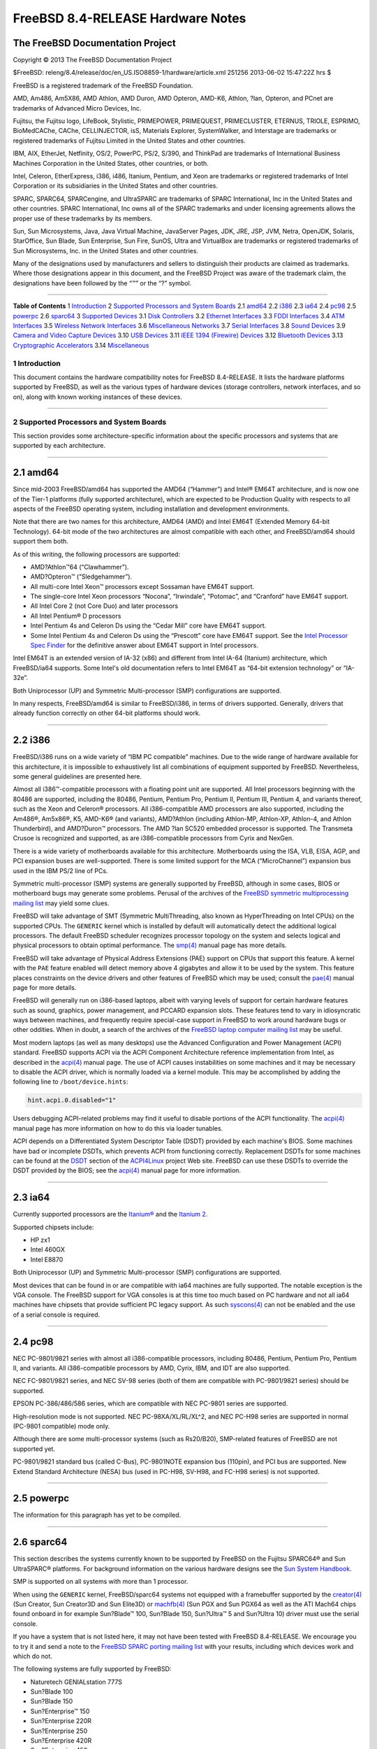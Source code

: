==================================
FreeBSD 8.4-RELEASE Hardware Notes
==================================

.. raw:: html

   <div class="ARTICLE">

.. raw:: html

   <div class="TITLEPAGE">

The FreeBSD Documentation Project
~~~~~~~~~~~~~~~~~~~~~~~~~~~~~~~~~

Copyright © 2013 The FreeBSD Documentation Project

| $FreeBSD: releng/8.4/release/doc/en\_US.ISO8859-1/hardware/article.xml
  251256 2013-06-02 15:47:22Z hrs $

.. raw:: html

   <div class="legalnotice">

FreeBSD is a registered trademark of the FreeBSD Foundation.

AMD, Am486, Am5X86, AMD Athlon, AMD Duron, AMD Opteron, AMD-K6, Athlon,
?lan, Opteron, and PCnet are trademarks of Advanced Micro Devices, Inc.

Fujitsu, the Fujitsu logo, LifeBook, Stylistic, PRIMEPOWER, PRIMEQUEST,
PRIMECLUSTER, ETERNUS, TRIOLE, ESPRIMO, BioMedCAChe, CAChe,
CELLINJECTOR, isS, Materials Explorer, SystemWalker, and Interstage are
trademarks or registered trademarks of Fujitsu Limited in the United
States and other countries.

IBM, AIX, EtherJet, Netfinity, OS/2, PowerPC, PS/2, S/390, and ThinkPad
are trademarks of International Business Machines Corporation in the
United States, other countries, or both.

Intel, Celeron, EtherExpress, i386, i486, Itanium, Pentium, and Xeon are
trademarks or registered trademarks of Intel Corporation or its
subsidiaries in the United States and other countries.

SPARC, SPARC64, SPARCengine, and UltraSPARC are trademarks of SPARC
International, Inc in the United States and other countries. SPARC
International, Inc owns all of the SPARC trademarks and under licensing
agreements allows the proper use of these trademarks by its members.

Sun, Sun Microsystems, Java, Java Virtual Machine, JavaServer Pages,
JDK, JRE, JSP, JVM, Netra, OpenJDK, Solaris, StarOffice, Sun Blade, Sun
Enterprise, Sun Fire, SunOS, Ultra and VirtualBox are trademarks or
registered trademarks of Sun Microsystems, Inc. in the United States and
other countries.

Many of the designations used by manufacturers and sellers to
distinguish their products are claimed as trademarks. Where those
designations appear in this document, and the FreeBSD Project was aware
of the trademark claim, the designations have been followed by the “™”
or the “?” symbol.

.. raw:: html

   </div>

--------------

.. raw:: html

   </div>

.. raw:: html

   <div class="TOC">

**Table of Contents**
1 `Introduction <#intro>`__
2 `Supported Processors and System Boards <#proc>`__
2.1 `amd64 <#proc-amd64>`__
2.2 `i386 <#proc-i386>`__
2.3 `ia64 <#proc-ia64>`__
2.4 `pc98 <#proc-pc98>`__
2.5 `powerpc <#proc-powerpc>`__
2.6 `sparc64 <#proc-sparc64>`__
3 `Supported Devices <#support>`__
3.1 `Disk Controllers <#disk>`__
3.2 `Ethernet Interfaces <#ethernet>`__
3.3 `FDDI Interfaces <#fddi>`__
3.4 `ATM Interfaces <#atm>`__
3.5 `Wireless Network Interfaces <#wlan>`__
3.6 `Miscellaneous Networks <#misc-network>`__
3.7 `Serial Interfaces <#serial>`__
3.8 `Sound Devices <#sound>`__
3.9 `Camera and Video Capture Devices <#camera>`__
3.10 `USB Devices <#usb>`__
3.11 `IEEE 1394 (Firewire) Devices <#firewire>`__
3.12 `Bluetooth Devices <#bluetooth>`__
3.13 `Cryptographic Accelerators <#crypto-accel>`__
3.14 `Miscellaneous <#misc>`__

.. raw:: html

   </div>

.. raw:: html

   <div class="sect1">

1 Introduction
--------------

This document contains the hardware compatibility notes for FreeBSD
8.4-RELEASE. It lists the hardware platforms supported by FreeBSD, as
well as the various types of hardware devices (storage controllers,
network interfaces, and so on), along with known working instances of
these devices.

.. raw:: html

   </div>

.. raw:: html

   <div class="sect1">

--------------

2 Supported Processors and System Boards
----------------------------------------

This section provides some architecture-specific information about the
specific processors and systems that are supported by each architecture.

.. raw:: html

   <div class="sect2">

--------------

2.1 amd64
~~~~~~~~~

Since mid-2003 FreeBSD/amd64 has supported the AMD64 (“Hammer”) and
Intel® EM64T architecture, and is now one of the Tier-1 platforms (fully
supported architecture), which are expected to be Production Quality
with respects to all aspects of the FreeBSD operating system, including
installation and development environments.

Note that there are two names for this architecture, AMD64 (AMD) and
Intel EM64T (Extended Memory 64-bit Technology). 64-bit mode of the two
architectures are almost compatible with each other, and FreeBSD/amd64
should support them both.

As of this writing, the following processors are supported:

-  AMD?Athlon™64 (“Clawhammer”).

-  AMD?Opteron™ (“Sledgehammer”).

-  All multi-core Intel Xeon™ processors except Sossaman have EM64T
   support.

-  The single-core Intel Xeon processors “Nocona”, “Irwindale”,
   “Potomac”, and “Cranford” have EM64T support.

-  All Intel Core 2 (not Core Duo) and later processors

-  All Intel Pentium® D processors

-  Intel Pentium 4s and Celeron Ds using the “Cedar Mill” core have
   EM64T support.

-  Some Intel Pentium 4s and Celeron Ds using the “Prescott” core have
   EM64T support. See the `Intel Processor Spec
   Finder <http://processorfinder.intel.com>`__ for the definitive
   answer about EM64T support in Intel processors.

Intel EM64T is an extended version of IA-32 (x86) and different from
Intel IA-64 (Itanium) architecture, which FreeBSD/ia64 supports. Some
Intel's old documentation refers to Intel EM64T as “64-bit extension
technology” or “IA-32e”.

Both Uniprocessor (UP) and Symmetric Multi-processor (SMP)
configurations are supported.

In many respects, FreeBSD/amd64 is similar to FreeBSD/i386, in terms of
drivers supported. Generally, drivers that already function correctly on
other 64-bit platforms should work.

.. raw:: html

   </div>

.. raw:: html

   <div class="sect2">

--------------

2.2 i386
~~~~~~~~

FreeBSD/i386 runs on a wide variety of “IBM PC compatible” machines. Due
to the wide range of hardware available for this architecture, it is
impossible to exhaustively list all combinations of equipment supported
by FreeBSD. Nevertheless, some general guidelines are presented here.

Almost all i386™-compatible processors with a floating point unit are
supported. All Intel processors beginning with the 80486 are supported,
including the 80486, Pentium, Pentium Pro, Pentium II, Pentium III,
Pentium 4, and variants thereof, such as the Xeon and Celeron®
processors. All i386-compatible AMD processors are also supported,
including the Am486®, Am5x86®, K5, AMD-K6® (and variants), AMD?Athlon
(including Athlon-MP, Athlon-XP, Athlon-4, and Athlon Thunderbird), and
AMD?Duron™ processors. The AMD ?lan SC520 embedded processor is
supported. The Transmeta Crusoe is recognized and supported, as are
i386-compatible processors from Cyrix and NexGen.

There is a wide variety of motherboards available for this architecture.
Motherboards using the ISA, VLB, EISA, AGP, and PCI expansion buses are
well-supported. There is some limited support for the MCA
(“MicroChannel”) expansion bus used in the IBM PS/2 line of PCs.

Symmetric multi-processor (SMP) systems are generally supported by
FreeBSD, although in some cases, BIOS or motherboard bugs may generate
some problems. Perusal of the archives of the `FreeBSD symmetric
multiprocessing mailing
list <http://lists.FreeBSD.org/mailman/listinfo/freebsd-smp>`__ may
yield some clues.

FreeBSD will take advantage of SMT (Symmetric MultiThreading, also known
as HyperThreading on Intel CPUs) on the supported CPUs. The ``GENERIC``
kernel which is installed by default will automatically detect the
additional logical processors. The default FreeBSD scheduler recognizes
processor topology on the system and selects logical and physical
processors to obtain optimal performance. The
`smp(4) <http://www.FreeBSD.org/cgi/man.cgi?query=smp&sektion=4&manpath=FreeBSD+8.4-RELEASE>`__
manual page has more details.

FreeBSD will take advantage of Physical Address Extensions (PAE) support
on CPUs that support this feature. A kernel with the ``PAE`` feature
enabled will detect memory above 4 gigabytes and allow it to be used by
the system. This feature places constraints on the device drivers and
other features of FreeBSD which may be used; consult the
`pae(4) <http://www.FreeBSD.org/cgi/man.cgi?query=pae&sektion=4&manpath=FreeBSD+8.4-RELEASE>`__
manual page for more details.

FreeBSD will generally run on i386-based laptops, albeit with varying
levels of support for certain hardware features such as sound, graphics,
power management, and PCCARD expansion slots. These features tend to
vary in idiosyncratic ways between machines, and frequently require
special-case support in FreeBSD to work around hardware bugs or other
oddities. When in doubt, a search of the archives of the `FreeBSD laptop
computer mailing
list <http://lists.FreeBSD.org/mailman/listinfo/freebsd-mobile>`__ may
be useful.

Most modern laptops (as well as many desktops) use the Advanced
Configuration and Power Management (ACPI) standard. FreeBSD supports
ACPI via the ACPI Component Architecture reference implementation from
Intel, as described in the
`acpi(4) <http://www.FreeBSD.org/cgi/man.cgi?query=acpi&sektion=4&manpath=FreeBSD+8.4-RELEASE>`__
manual page. The use of ACPI causes instabilities on some machines and
it may be necessary to disable the ACPI driver, which is normally loaded
via a kernel module. This may be accomplished by adding the following
line to ``/boot/device.hints``:

.. code:: programlisting

    hint.acpi.0.disabled="1"

Users debugging ACPI-related problems may find it useful to disable
portions of the ACPI functionality. The
`acpi(4) <http://www.FreeBSD.org/cgi/man.cgi?query=acpi&sektion=4&manpath=FreeBSD+8.4-RELEASE>`__
manual page has more information on how to do this via loader tunables.

ACPI depends on a Differentiated System Descriptor Table (DSDT) provided
by each machine's BIOS. Some machines have bad or incomplete DSDTs,
which prevents ACPI from functioning correctly. Replacement DSDTs for
some machines can be found at the
`DSDT <http://acpi.sourceforge.net/dsdt/index.php>`__ section of the
`ACPI4Linux <http://acpi.sourceforge.net/>`__ project Web site. FreeBSD
can use these DSDTs to override the DSDT provided by the BIOS; see the
`acpi(4) <http://www.FreeBSD.org/cgi/man.cgi?query=acpi&sektion=4&manpath=FreeBSD+8.4-RELEASE>`__
manual page for more information.

.. raw:: html

   </div>

.. raw:: html

   <div class="sect2">

--------------

2.3 ia64
~~~~~~~~

Currently supported processors are the
`Itanium® <http://people.freebsd.org/~marcel/refs/ia64/itanium/24532003.pdf>`__
and the `Itanium
2 <http://people.freebsd.org/~marcel/refs/ia64/itanium2/25111003.pdf>`__.

Supported chipsets include:

-  HP zx1

-  Intel 460GX

-  Intel E8870

Both Uniprocessor (UP) and Symmetric Multi-processor (SMP)
configurations are supported.

Most devices that can be found in or are compatible with ia64 machines
are fully supported. The notable exception is the VGA console. The
FreeBSD support for VGA consoles is at this time too much based on PC
hardware and not all ia64 machines have chipsets that provide sufficient
PC legacy support. As such
`syscons(4) <http://www.FreeBSD.org/cgi/man.cgi?query=syscons&sektion=4&manpath=FreeBSD+8.4-RELEASE>`__
can not be enabled and the use of a serial console is required.

.. raw:: html

   </div>

.. raw:: html

   <div class="sect2">

--------------

2.4 pc98
~~~~~~~~

NEC PC-9801/9821 series with almost all i386-compatible processors,
including 80486, Pentium, Pentium Pro, Pentium II, and variants. All
i386-compatible processors by AMD, Cyrix, IBM, and IDT are also
supported.

NEC FC-9801/9821 series, and NEC SV-98 series (both of them are
compatible with PC-9801/9821 series) should be supported.

EPSON PC-386/486/586 series, which are compatible with NEC PC-9801
series are supported.

High-resolution mode is not supported. NEC PC-98XA/XL/RL/XL^2, and NEC
PC-H98 series are supported in normal (PC-9801 compatible) mode only.

Although there are some multi-processor systems (such as Rs20/B20),
SMP-related features of FreeBSD are not supported yet.

PC-9801/9821 standard bus (called C-Bus), PC-9801NOTE expansion bus
(110pin), and PCI bus are supported. New Extend Standard Architecture
(NESA) bus (used in PC-H98, SV-H98, and FC-H98 series) is not supported.

.. raw:: html

   </div>

.. raw:: html

   <div class="sect2">

--------------

2.5 powerpc
~~~~~~~~~~~

The information for this paragraph has yet to be compiled.

.. raw:: html

   </div>

.. raw:: html

   <div class="sect2">

--------------

2.6 sparc64
~~~~~~~~~~~

This section describes the systems currently known to be supported by
FreeBSD on the Fujitsu SPARC64® and Sun UltraSPARC® platforms. For
background information on the various hardware designs see the `Sun
System Handbook <http://sunsolve.sun.com/handbook_pub/>`__.

SMP is supported on all systems with more than 1 processor.

When using the ``GENERIC`` kernel, FreeBSD/sparc64 systems not equipped
with a framebuffer supported by the
`creator(4) <http://www.FreeBSD.org/cgi/man.cgi?query=creator&sektion=4&manpath=FreeBSD+8.4-RELEASE>`__
(Sun Creator, Sun Creator3D and Sun Elite3D) or
`machfb(4) <http://www.FreeBSD.org/cgi/man.cgi?query=machfb&sektion=4&manpath=FreeBSD+8.4-RELEASE>`__
(Sun PGX and Sun PGX64 as well as the ATI Mach64 chips found onboard in
for example Sun?Blade™ 100, Sun?Blade 150, Sun?Ultra™ 5 and Sun?Ultra
10) driver must use the serial console.

If you have a system that is not listed here, it may not have been
tested with FreeBSD 8.4-RELEASE. We encourage you to try it and send a
note to the `FreeBSD SPARC porting mailing
list <http://lists.FreeBSD.org/mailman/listinfo/freebsd-sparc64>`__ with
your results, including which devices work and which do not.

The following systems are fully supported by FreeBSD:

-  Naturetech GENIALstation 777S

-  Sun?Blade 100

-  Sun?Blade 150

-  Sun?Enterprise™ 150

-  Sun?Enterprise 220R

-  Sun?Enterprise 250

-  Sun?Enterprise 420R

-  Sun?Enterprise 450

-  Sun?Fire™ B100s (support for the on-board NICs first appeared in
   8.1-RELEASE)

-  Sun?Fire V100

-  Sun?Fire V120

-  Sun Netra™ t1 100/105

-  Sun Netra T1 AC200/DC200

-  Sun Netra t 1100

-  Sun Netra t 1120

-  Sun Netra t 1125

-  Sun Netra t 1400/1405

-  Sun Netra 120

-  Sun Netra X1

-  Sun SPARCengine® Ultra AX1105

-  Sun SPARCengine Ultra AXe

-  Sun SPARCengine Ultra AXi

-  Sun SPARCengine Ultra AXmp

-  Sun SPARCengine CP1500

-  Sun?Ultra 1

-  Sun?Ultra 1E

-  Sun?Ultra 2

-  Sun?Ultra 5

-  Sun?Ultra 10

-  Sun?Ultra 30

-  Sun?Ultra 60

-  Sun?Ultra 80

-  Sun?Ultra 450

The following systems are partially supported by FreeBSD. In particular
the fiber channel controllers in SBus-based systems are not supported.
However, it is possible to use these with a SCSI controller supported by
the
`esp(4) <http://www.FreeBSD.org/cgi/man.cgi?query=esp&sektion=4&manpath=FreeBSD+8.4-RELEASE>`__
driver (Sun ESP SCSI, Sun FAS Fast-SCSI and Sun FAS366 Fast-Wide SCSI
controllers).

-  Sun?Enterprise 3500

-  Sun?Enterprise 4500

Starting with 7.2-RELEASE, sparc64 systems based on Sun UltraSPARC III
and beyond are also supported by FreeBSD, which includes the following
known working systems:

-  Sun?Blade 1000

-  Sun?Blade 1500

-  Sun?Blade 2000

-  Sun?Blade 2500

-  Sun?Fire 280R

-  Sun?Fire V210

-  Sun?Fire V215 (support first appeared in 7.3-RELEASE and 8.1-RELEASE)

-  Sun?Fire V240

-  Sun?Fire V245 (support first appeared in 7.3-RELEASE and 8.1-RELEASE)

-  Sun?Fire V250

-  Sun?Fire V440 (support for the on-board NICs first appeared in
   7.3-RELEASE and 8.0-RELEASE)

-  Sun?Fire V480 (501-6780 and 501-6790 centerplanes only, for which
   support first appeared in 7.3-RELEASE and 8.1-RELEASE, other
   centerplanes might work beginning with 8.3-RELEASE and 9.0-RELEASE)

-  Sun?Fire V880

-  Sun?Fire V890 (support first appeared in 7.4-RELEASE and 8.1-RELEASE,
   non-mixed UltraSPARC IV/IV+ CPU-configurations only)

-  Netra 20/Netra T4

The following Sun UltraSPARC systems are not tested but believed to be
also supported by FreeBSD:

-  Sun?Fire V125

-  Sun?Fire V490 (support first appeared in 7.4-RELEASE and 8.1-RELEASE,
   non-mixed UltraSPARC IV/IV+ CPU-configurations only)

Starting with 7.4-RELEASE and 8.1-RELEASE, sparc64 systems based on
Fujitsu SPARC64 V are also supported by FreeBSD, which includes the
following known working systems:

-  Fujitsu PRIMEPOWER® 250

The following Fujitsu PRIMEPOWER systems are not tested but believed to
be also supported by FreeBSD:

-  Fujitsu PRIMEPOWER 450

-  Fujitsu PRIMEPOWER 650

-  Fujitsu PRIMEPOWER 850

.. raw:: html

   </div>

.. raw:: html

   </div>

.. raw:: html

   <div class="sect1">

--------------

3 Supported Devices
-------------------

This section describes the devices currently known to be supported by
FreeBSD. Other configurations may also work, but simply have not been
tested yet. Feedback, updates, and corrections to this list are
encouraged.

Where possible, the drivers applicable to each device or class of
devices is listed. If the driver in question has a manual page in the
FreeBSD base distribution (most should), it is referenced here.
Information on specific models of supported devices, controllers, etc.
can be found in the manual pages.

.. raw:: html

   <div class="note">

    **Note:** The device lists in this document are being generated
    automatically from FreeBSD manual pages. This means that some
    devices, which are supported by multiple drivers, may appear
    multiple times.

.. raw:: html

   </div>

.. raw:: html

   <div class="sect2">

--------------

3.1 Disk Controllers
~~~~~~~~~~~~~~~~~~~~

[amd64, i386, ia64, pc98, sparc64] IDE/ATA controllers
(`ata(4) <http://www.FreeBSD.org/cgi/man.cgi?query=ata&sektion=4&manpath=FreeBSD+8.4-RELEASE>`__
driver)

[pc98] IDE/ATA controllers (wdc driver)

-  On-board IDE controller

[i386,ia64,amd64] Controllers supported by the
`aac(4) <http://www.FreeBSD.org/cgi/man.cgi?query=aac&sektion=4&manpath=FreeBSD+8.4-RELEASE>`__
driver include:

-  Adaptec AAC-364

-  Adaptec RAID 2045

-  Adaptec RAID 2405

-  Adaptec RAID 2445

-  Adaptec RAID 2805

-  Adaptec RAID 3085

-  Adaptec RAID 31205

-  Adaptec RAID 31605

-  Adaptec RAID 5085

-  Adaptec RAID 51205

-  Adaptec RAID 51245

-  Adaptec RAID 51605

-  Adaptec RAID 51645

-  Adaptec RAID 52445

-  Adaptec RAID 5405

-  Adaptec RAID 5445

-  Adaptec RAID 5805

-  Adaptec SAS RAID 3405

-  Adaptec SAS RAID 3805

-  Adaptec SAS RAID 4000SAS

-  Adaptec SAS RAID 4005SAS

-  Adaptec SAS RAID 4800SAS

-  Adaptec SAS RAID 4805SAS

-  Adaptec SATA RAID 2020SA ZCR

-  Adaptec SATA RAID 2025SA ZCR

-  Adaptec SATA RAID 2026ZCR

-  Adaptec SATA RAID 2410SA

-  Adaptec SATA RAID 2420SA

-  Adaptec SATA RAID 2610SA

-  Adaptec SATA RAID 2620SA

-  Adaptec SATA RAID 2810SA

-  Adaptec SATA RAID 2820SA

-  Adaptec SATA RAID 21610SA

-  Adaptec SCSI RAID 2020ZCR

-  Adaptec SCSI RAID 2025ZCR

-  Adaptec SCSI RAID 2120S

-  Adaptec SCSI RAID 2130S

-  Adaptec SCSI RAID 2130SLP

-  Adaptec SCSI RAID 2230SLP

-  Adaptec SCSI RAID 2200S

-  Adaptec SCSI RAID 2240S

-  Adaptec SCSI RAID 3230S

-  Adaptec SCSI RAID 3240S

-  Adaptec SCSI RAID 5400S

-  Dell CERC SATA RAID 2

-  Dell PERC 2/Si

-  Dell PERC 2/QC

-  Dell PERC 3/Si

-  Dell PERC 3/Di

-  Dell PERC 320/DC

-  HP ML110 G2 (Adaptec SATA RAID 2610SA)

-  HP NetRAID 4M

-  IBM ServeRAID 8i

-  IBM ServeRAID 8k

-  IBM ServeRAID 8s

-  ICP RAID ICP5045BL

-  ICP RAID ICP5085BL

-  ICP RAID ICP5085SL

-  ICP RAID ICP5125BR

-  ICP RAID ICP5125SL

-  ICP RAID ICP5165BR

-  ICP RAID ICP5165SL

-  ICP RAID ICP5445SL

-  ICP RAID ICP5805BL

-  ICP RAID ICP5805SL

-  ICP ICP5085BR SAS RAID

-  ICP ICP9085LI SAS RAID

-  ICP ICP9047MA SATA RAID

-  ICP ICP9067MA SATA RAID

-  ICP ICP9087MA SATA RAID

-  ICP ICP9014RO SCSI RAID

-  ICP ICP9024RO SCSI RAID

-  Legend S220

-  Legend S230

-  Sun STK RAID REM

-  Sun STK RAID EM

-  SG-XPCIESAS-R-IN

-  SG-XPCIESAS-R-EX

-  AOC-USAS-S4i

-  AOC-USAS-S8i

-  AOC-USAS-S4iR

-  AOC-USAS-S8iR

-  AOC-USAS-S8i-LP

-  AOC-USAS-S8iR-LP

[i386,pc98,amd64] The
`adv(4) <http://www.FreeBSD.org/cgi/man.cgi?query=adv&sektion=4&manpath=FreeBSD+8.4-RELEASE>`__
driver supports the following SCSI controllers:

-  AdvanSys ABP510/5150

-  AdvanSys ABP5140

-  AdvanSys ABP5142

-  AdvanSys ABP902/3902

-  AdvanSys ABP3905

-  AdvanSys ABP915

-  AdvanSys ABP920

-  AdvanSys ABP3922

-  AdvanSys ABP3925

-  AdvanSys ABP930, ABP930U, ABP930UA

-  AdvanSys ABP960, ABP960U

-  AdvanSys ABP542

-  AdvanSys ABP742

-  AdvanSys ABP842

-  AdvanSys ABP940

-  AdvanSys ABP940UA/3940UA

-  AdvanSys ABP940U

-  AdvanSys ABP3960UA

-  AdvanSys ABP970, ABP970U

-  AdvanSys ABP752

-  AdvanSys ABP852

-  AdvanSys ABP950

-  AdvanSys ABP980, ABP980U

-  AdvanSys ABP980UA/3980UA

-  MELCO IFC-USP (PC-98)

-  RATOC REX-PCI30 (PC-98)

-  @Nifty FNECHARD IFC-USUP-TX (PC-98)

[i386,pc98,amd64] The
`adw(4) <http://www.FreeBSD.org/cgi/man.cgi?query=adw&sektion=4&manpath=FreeBSD+8.4-RELEASE>`__
driver supports SCSI controllers including:

-  AdvanSys ABP940UW/ABP3940UW

-  AdvanSys ABP950UW

-  AdvanSys ABP970UW

-  AdvanSys ABP3940U2W

-  AdvanSys ABP3950U2W

[i386] The
`aha(4) <http://www.FreeBSD.org/cgi/man.cgi?query=aha&sektion=4&manpath=FreeBSD+8.4-RELEASE>`__
driver supports the following SCSI host adapters:

-  Adaptec AHA-154xB

-  Adaptec AHA-154xC

-  Adaptec AHA-154xCF

-  Adaptec AHA-154xCP

-  Adaptec AHA-1640

-  Adaptec AHA-174x in 154x emulation mode

-  DTC 3290 SCSI controller in 1542 emulation mode

-  Tekram SCSI controllers in 154x emulation mode

[i386] The
`ahb(4) <http://www.FreeBSD.org/cgi/man.cgi?query=ahb&sektion=4&manpath=FreeBSD+8.4-RELEASE>`__
driver supports the following SCSI host adapters:

-  Adaptec AHA-1740

-  Adaptec AHA-1742

-  Adaptec AHA-1740A

-  Adaptec AHA-1742A

The
`ahc(4) <http://www.FreeBSD.org/cgi/man.cgi?query=ahc&sektion=4&manpath=FreeBSD+8.4-RELEASE>`__
driver supports the following SCSI host adapter chips and SCSI
controller cards:

-  Adaptec AIC7770 host adapter chip

-  Adaptec AIC7850 host adapter chip

-  Adaptec AIC7860 host adapter chip

-  Adaptec AIC7870 host adapter chip

-  Adaptec AIC7880 host adapter chip

-  Adaptec AIC7890 host adapter chip

-  Adaptec AIC7891 host adapter chip

-  Adaptec AIC7892 host adapter chip

-  Adaptec AIC7895 host adapter chip

-  Adaptec AIC7896 host adapter chip

-  Adaptec AIC7897 host adapter chip

-  Adaptec AIC7899 host adapter chip

-  Adaptec 274X(W)

-  Adaptec 274X(T)

-  Adaptec 284X

-  Adaptec 2910

-  Adaptec 2915

-  Adaptec 2920C

-  Adaptec 2930C

-  Adaptec 2930U2

-  Adaptec 2940

-  Adaptec 2940J

-  Adaptec 2940N

-  Adaptec 2940U

-  Adaptec 2940AU

-  Adaptec 2940UW

-  Adaptec 2940UW Dual

-  Adaptec 2940UW Pro

-  Adaptec 2940U2W

-  Adaptec 2940U2B

-  Adaptec 2950U2W

-  Adaptec 2950U2B

-  Adaptec 19160B

-  Adaptec 29160B

-  Adaptec 29160N

-  Adaptec 3940

-  Adaptec 3940U

-  Adaptec 3940AU

-  Adaptec 3940UW

-  Adaptec 3940AUW

-  Adaptec 3940U2W

-  Adaptec 3950U2

-  Adaptec 3960

-  Adaptec 39160

-  Adaptec 3985

-  Adaptec 4944UW

-  NEC PC-9821Xt13 (PC-98)

-  NEC RvII26 (PC-98)

-  NEC PC-9821X-B02L/B09 (PC-98)

-  NEC SV-98/2-B03 (PC-98)

-  Many motherboards with on-board SCSI support

[i386,sparc64,ia64,amd64] The
`ahd(4) <http://www.FreeBSD.org/cgi/man.cgi?query=ahd&sektion=4&manpath=FreeBSD+8.4-RELEASE>`__
driver supports the following:

-  Adaptec AIC7901 host adapter chip

-  Adaptec AIC7901A host adapter chip

-  Adaptec AIC7902 host adapter chip

-  Adaptec 29320 host adapter

-  Adaptec 39320 host adapter

-  Many motherboards with on-board SCSI support

[i386,pc98,amd64] The adapters supported by the
`aic(4) <http://www.FreeBSD.org/cgi/man.cgi?query=aic&sektion=4&manpath=FreeBSD+8.4-RELEASE>`__
driver include:

-  Adaptec AHA-1505 (ISA)

-  Adaptec AHA-1510A, AHA-1510B (ISA)

-  Adaptec AHA-1520A, AHA-1520B (ISA)

-  Adaptec AHA-1522A, AHA-1522B (ISA)

-  Adaptec AHA-1535 (ISA)

-  Creative Labs SoundBlaster SCSI host adapter (ISA)

-  Adaptec AHA-1460, AHA-1460B, AHA-1460C, AHA-1460D (PC Card)

-  Adaptec AHA-1030B, AHA-1030P (PC98)

-  NEC PC-9801-100 (PC98)

[i386,pc98,amd64] Controllers supported by the
`amd(4) <http://www.FreeBSD.org/cgi/man.cgi?query=amd&sektion=4&manpath=FreeBSD+8.4-RELEASE>`__
driver include:

-  MELCO IFC-DP (PC-98)

-  Tekram DC390

-  Tekram DC390T

Controllers supported by the
`amr(4) <http://www.FreeBSD.org/cgi/man.cgi?query=amr&sektion=4&manpath=FreeBSD+8.4-RELEASE>`__
driver include:

-  MegaRAID SATA 150-4

-  MegaRAID SATA 150-6

-  MegaRAID SATA 300-4X

-  MegaRAID SATA 300-8X

-  MegaRAID SCSI 320-1E

-  MegaRAID SCSI 320-2E

-  MegaRAID SCSI 320-4E

-  MegaRAID SCSI 320-0X

-  MegaRAID SCSI 320-2X

-  MegaRAID SCSI 320-4X

-  MegaRAID SCSI 320-0

-  MegaRAID SCSI 320-1

-  MegaRAID SCSI 320-2

-  MegaRAID SCSI 320-4

-  MegaRAID Series 418

-  MegaRAID i4 133 RAID

-  MegaRAID Elite 1500 (Series 467)

-  MegaRAID Elite 1600 (Series 493)

-  MegaRAID Elite 1650 (Series 4xx)

-  MegaRAID Enterprise 1200 (Series 428)

-  MegaRAID Enterprise 1300 (Series 434)

-  MegaRAID Enterprise 1400 (Series 438)

-  MegaRAID Enterprise 1500 (Series 467)

-  MegaRAID Enterprise 1600 (Series 471)

-  MegaRAID Express 100 (Series 466WS)

-  MegaRAID Express 200 (Series 466)

-  MegaRAID Express 300 (Series 490)

-  MegaRAID Express 500 (Series 475)

-  Dell PERC

-  Dell PERC 2/SC

-  Dell PERC 2/DC

-  Dell PERC 3/DCL

-  Dell PERC 3/QC

-  Dell PERC 4/DC

-  Dell PERC 4/IM

-  Dell PERC 4/SC

-  Dell PERC 4/Di

-  Dell PERC 4e/DC

-  Dell PERC 4e/Di

-  Dell PERC 4e/Si

-  Dell PERC 4ei

-  HP NetRAID-1/Si

-  HP NetRAID-3/Si (D4943A)

-  HP Embedded NetRAID

-  Intel RAID Controller SRCS16

-  Intel RAID Controller SRCU42X

[i386,amd64] The
`arcmsr(4) <http://www.FreeBSD.org/cgi/man.cgi?query=arcmsr&sektion=4&manpath=FreeBSD+8.4-RELEASE>`__
driver supports the following cards:

-  ARC-1110

-  ARC-1120

-  ARC-1130

-  ARC-1160

-  ARC-1170

-  ARC-1110ML

-  ARC-1120ML

-  ARC-1130ML

-  ARC-1160ML

-  ARC-1200

-  ARC-1201

-  ARC-1210

-  ARC-1212

-  ARC-1213

-  ARC-1214

-  ARC-1220

-  ARC-1222

-  ARC-1223

-  ARC-1224

-  ARC-1230

-  ARC-1231

-  ARC-1260

-  ARC-1261

-  ARC-1270

-  ARC-1280

-  ARC-1210ML

-  ARC-1220ML

-  ARC-1231ML

-  ARC-1261ML

-  ARC-1280ML

-  ARC-1380

-  ARC-1381

-  ARC-1680

-  ARC-1681

-  ARC-1880

-  ARC-1882

[i386] The adapters currently supported by the
`asr(4) <http://www.FreeBSD.org/cgi/man.cgi?query=asr&sektion=4&manpath=FreeBSD+8.4-RELEASE>`__
driver include the following:

-  Adaptec Zero-Channel SCSI RAID 2000S, 2005S, 2010S, 2015S

-  Adaptec SCSI RAID 2100S, 2110S

-  Adaptec ATA-100 RAID 2400A

-  Adaptec SCSI RAID 3200S, 3210S

-  Adaptec SCSI RAID 3400S, 3410S

-  Adaptec SmartRAID PM1554

-  Adaptec SmartRAID PM1564

-  Adaptec SmartRAID PM2554

-  Adaptec SmartRAID PM2564

-  Adaptec SmartRAID PM2664

-  Adaptec SmartRAID PM2754

-  Adaptec SmartRAID PM2865

-  Adaptec SmartRAID PM3754

-  Adaptec SmartRAID PM3755U2B / SmartRAID V Millennium

-  Adaptec SmartRAID PM3757

-  DEC KZPCC-AC (LVD 1-ch, 4MB or 16MB cache), DEC KZPCC-CE (LVD 3-ch,
   64MB cache), DEC KZPCC-XC (LVD 1-ch, 16MB cache), DEC KZPCC-XE (LVD
   3-ch, 64MB cache) -- rebadged SmartRAID V Millennium

[i386,amd64] The
`bt(4) <http://www.FreeBSD.org/cgi/man.cgi?query=bt&sektion=4&manpath=FreeBSD+8.4-RELEASE>`__
driver supports the following BusLogic MultiMaster “W”, “C”, “S”, and
“A” series and compatible SCSI host adapters:

-  BusLogic BT-445C

-  BusLogic BT-445S

-  BusLogic BT-540CF

-  BusLogic BT-542B

-  BusLogic BT-542B

-  BusLogic BT-542D

-  BusLogic BT-545C

-  BusLogic BT-545S

-  BusLogic/BusTek BT-640

-  BusLogic BT-742A

-  BusLogic BT-742A

-  BusLogic BT-747C

-  BusLogic BT-747D

-  BusLogic BT-747S

-  BusLogic BT-757C

-  BusLogic BT-757CD

-  BusLogic BT-757D

-  BusLogic BT-757S

-  BusLogic BT-946C

-  BusLogic BT-948

-  BusLogic BT-956C

-  BusLogic BT-956CD

-  BusLogic BT-958

-  BusLogic BT-958D

-  Storage Dimensions SDC3211B / SDC3211F

AMI FastDisk Host Adapters that are true BusLogic MultiMaster clones are
also supported by the
`bt(4) <http://www.FreeBSD.org/cgi/man.cgi?query=bt&sektion=4&manpath=FreeBSD+8.4-RELEASE>`__
driver.

[i386,ia64,amd64] Controllers supported by the
`ciss(4) <http://www.FreeBSD.org/cgi/man.cgi?query=ciss&sektion=4&manpath=FreeBSD+8.4-RELEASE>`__
driver include:

-  Compaq Smart Array 5300

-  Compaq Smart Array 532

-  Compaq Smart Array 5i

-  HP Smart Array 5312

-  HP Smart Array 6i

-  HP Smart Array 641

-  HP Smart Array 642

-  HP Smart Array 6400

-  HP Smart Array 6400 EM

-  HP Smart Array E200

-  HP Smart Array E200i

-  HP Smart Array P212

-  HP Smart Array P220i

-  HP Smart Array P222

-  HP Smart Array P400

-  HP Smart Array P400i

-  HP Smart Array P410

-  HP Smart Array P410i

-  HP Smart Array P411

-  HP Smart Array P420

-  HP Smart Array P420i

-  HP Smart Array P421

-  HP Smart Array P600

-  HP Smart Array P721m

-  HP Smart Array P800

-  HP Smart Array P812

-  HP Modular Smart Array 20 (MSA20)

-  HP Modular Smart Array 500 (MSA500)

[pc98] The
`ct(4) <http://www.FreeBSD.org/cgi/man.cgi?query=ct&sektion=4&manpath=FreeBSD+8.4-RELEASE>`__
driver supports the following adapters:

-  ELECOM bus-master SCSI adapters

-  I-O DATA SC-98II

-  ICM IF-2660, IF-2766, IF-2766ET, IF-2767 and IF-2769

-  Logitec LHA-N151 and LHA-20x series

-  Midori-Denshi MDC-554NA and MDC-926R

-  NEC PC-9801-55, 92 and compatibles

-  SMIT transfer type SCSI host adapters

-  TEXA HA-55BS2 and its later models

[i386,ia64,amd64] The
`dpt(4) <http://www.FreeBSD.org/cgi/man.cgi?query=dpt&sektion=4&manpath=FreeBSD+8.4-RELEASE>`__
driver provides support for the following RAID adapters:

-  DPT Smart Cache Plus

-  Smart Cache II (PM2?2?, PM2022 [EISA], PM2024/PM2124 [PCI]) (Gen2)

-  Smart RAID II (PM3?2?, PM3021, PM3222)

-  Smart Cache III (PM2?3?)

-  Smart RAID III (PM3?3?, PM3332 [EISA], PM3334UW [PCI]) (Gen3)

-  Smart Cache IV (PM2?4?, PM2042 [EISA], PM2044/PM2144 [PCI]) (Gen4)

-  Smart RAID IV

.. raw:: html

   <div class="note">

    **Note:** [amd64, i386] Booting from these controllers is supported.
    EISA adapters are not supported.

.. raw:: html

   </div>

[sparc64] Controllers supported by the
`esp(4) <http://www.FreeBSD.org/cgi/man.cgi?query=esp&sektion=4&manpath=FreeBSD+8.4-RELEASE>`__
driver include:

-  MELCO IFC-DP (PC-98)

-  Sun ESP family

-  Sun FAS family

-  Tekram DC390

-  Tekram DC390T

[i386,amd64] The
`hpt27xx(4) <http://www.FreeBSD.org/cgi/man.cgi?query=hpt27xx&sektion=4&manpath=FreeBSD+8.4-RELEASE>`__
driver supports the following SAS controllers:

-  HighPoint's RocketRAID 271x series

-  HighPoint's RocketRAID 272x series

-  HighPoint's RocketRAID 274x series

-  HighPoint's RocketRAID 276x series

-  HighPoint's RocketRAID 278x series

[i386,amd64] The
`hptiop(4) <http://www.FreeBSD.org/cgi/man.cgi?query=hptiop&sektion=4&manpath=FreeBSD+8.4-RELEASE>`__
driver supports the following SAS and SATA RAID controllers:

-  HighPoint RocketRAID 4522

-  HighPoint RocketRAID 4520

-  HighPoint RocketRAID 4322

-  HighPoint RocketRAID 4321

-  HighPoint RocketRAID 4320

-  HighPoint RocketRAID 4311

-  HighPoint RocketRAID 4310

-  HighPoint RocketRAID 4211

-  HighPoint RocketRAID 4210

-  HighPoint RocketRAID 3560

-  HighPoint RocketRAID 3540

-  HighPoint RocketRAID 3530

-  HighPoint RocketRAID 3522

-  HighPoint RocketRAID 3521

-  HighPoint RocketRAID 3520

-  HighPoint RocketRAID 3511

-  HighPoint RocketRAID 3510

-  HighPoint RocketRAID 3410

-  HighPoint RocketRAID 3320

-  HighPoint RocketRAID 3220

-  HighPoint RocketRAID 3122

-  HighPoint RocketRAID 3120

-  HighPoint RocketRAID 3020

[i386,amd64] The
`hptmv(4) <http://www.FreeBSD.org/cgi/man.cgi?query=hptmv&sektion=4&manpath=FreeBSD+8.4-RELEASE>`__
driver supports the following ATA RAID controllers:

-  HighPoint's RocketRAID 182x series

[i386,amd64] The
`hptrr(4) <http://www.FreeBSD.org/cgi/man.cgi?query=hptrr&sektion=4&manpath=FreeBSD+8.4-RELEASE>`__
driver supports the following RAID controllers:

-  RocketRAID 172x series

-  RocketRAID 174x series

-  RocketRAID 2210

-  RocketRAID 222x series

-  RocketRAID 2240

-  RocketRAID 230x series

-  RocketRAID 231x series

-  RocketRAID 232x series

-  RocketRAID 2340

-  RocketRAID 2522

[i386] The following controllers are supported by the
`ida(4) <http://www.FreeBSD.org/cgi/man.cgi?query=ida&sektion=4&manpath=FreeBSD+8.4-RELEASE>`__
driver:

-  Compaq SMART Array 221

-  Compaq Integrated SMART Array Controller

-  Compaq SMART Array 4200

-  Compaq SMART Array 4250ES

-  Compaq SMART 3200 Controller

-  Compaq SMART 3100ES Controller

-  Compaq SMART-2/DH Controller

-  Compaq SMART-2/SL Controller

-  Compaq SMART-2/P Controller

-  Compaq SMART-2/E Controller

-  Compaq SMART Controller

[i386,ia64,amd64] Controllers supported by the
`iir(4) <http://www.FreeBSD.org/cgi/man.cgi?query=iir&sektion=4&manpath=FreeBSD+8.4-RELEASE>`__
driver include:

-  Intel RAID Controller SRCMR

-  Intel Server RAID Controller U3-l (SRCU31a)

-  Intel Server RAID Controller U3-1L (SRCU31La)

-  Intel Server RAID Controller U3-2 (SRCU32)

-  All past and future releases of Intel and ICP RAID Controllers.

-  Intel RAID Controller SRCU21 (discontinued)

-  Intel RAID Controller SRCU31 (older revision, not compatible)

-  Intel RAID Controller SRCU31L (older revision, not compatible)

The SRCU31 and SRCU31L can be updated via a firmware update available
from Intel.

[i386,amd64] Controllers supported by the
`ips(4) <http://www.FreeBSD.org/cgi/man.cgi?query=ips&sektion=4&manpath=FreeBSD+8.4-RELEASE>`__
driver include:

-  IBM ServeRAID 3H

-  ServeRAID 4L/4M/4H

-  ServeRAID Series 5

-  ServeRAID 6i/6M

-  ServeRAID 7t/7k/7M

[i386,amd64] The
`isci(4) <http://www.FreeBSD.org/cgi/man.cgi?query=isci&sektion=4&manpath=FreeBSD+8.4-RELEASE>`__
driver provides support for Intel C600 SAS controllers.

Cards supported by the
`isp(4) <http://www.FreeBSD.org/cgi/man.cgi?query=isp&sektion=4&manpath=FreeBSD+8.4-RELEASE>`__
driver include:

-  ISP1000

-  ISP1020

-  ISP1040

-  Qlogic 1240

-  Qlogic 1020

-  Qlogic 1040

-  Qlogic 1080

-  Qlogic 1280

-  Qlogic 12160

-  Qlogic 210X

-  Qlogic 220X

-  Qlogic 2300

-  Qlogic 2312

-  Qlogic 234X

-  Qlogic 2322

-  Qlogic 200

-  Qlogic 2422

-  Qlogic 2432

[i386,ia64,amd64] The
`mfi(4) <http://www.FreeBSD.org/cgi/man.cgi?query=mfi&sektion=4&manpath=FreeBSD+8.4-RELEASE>`__
driver supports the following hardware:

-  LSI MegaRAID SAS 1078

-  LSI MegaRAID SAS 8408E

-  LSI MegaRAID SAS 8480E

-  LSI MegaRAID SAS 9260

-  Dell PERC5

-  Dell PERC6

-  IBM ServeRAID M5015 SAS/SATA

-  IBM ServeRAID-MR10i

-  Intel RAID Controller SROMBSAS18E

[i386,ia64,amd64] Controllers supported by the
`mlx(4) <http://www.FreeBSD.org/cgi/man.cgi?query=mlx&sektion=4&manpath=FreeBSD+8.4-RELEASE>`__
driver include:

-  Mylex DAC960P

-  Mylex DAC960PD / DEC KZPSC (Fast Wide)

-  Mylex DAC960PDU

-  Mylex DAC960PL

-  Mylex DAC960PJ

-  Mylex DAC960PG

-  Mylex DAC960PU / DEC PZPAC (Ultra Wide)

-  Mylex AcceleRAID 150 (DAC960PRL)

-  Mylex AcceleRAID 250 (DAC960PTL1)

-  Mylex eXtremeRAID 1100 (DAC1164P)

-  RAIDarray 230 controllers, aka the Ultra-SCSI DEC KZPAC-AA (1-ch, 4MB
   cache), KZPAC-CA (3-ch, 4MB), KZPAC-CB (3-ch, 8MB cache)

All major firmware revisions (2.x, 3.x, 4.x and 5.x) are supported,
however it is always advisable to upgrade to the most recent firmware
available for the controller.

Compatible Mylex controllers not listed should work, but have not been
verified.

.. raw:: html

   <div class="note">

    **Note:** [amd64, i386] Booting from these controllers is supported.
    EISA adapters are not supported.

.. raw:: html

   </div>

[i386,ia64,amd64] Controllers supported by the
`mly(4) <http://www.FreeBSD.org/cgi/man.cgi?query=mly&sektion=4&manpath=FreeBSD+8.4-RELEASE>`__
driver include:

-  Mylex AcceleRAID 160

-  Mylex AcceleRAID 170

-  Mylex AcceleRAID 352

-  Mylex eXtremeRAID 2000

-  Mylex eXtremeRAID 3000

Compatible Mylex controllers not listed should work, but have not been
verified.

The
`mps(4) <http://www.FreeBSD.org/cgi/man.cgi?query=mps&sektion=4&manpath=FreeBSD+8.4-RELEASE>`__
driver supports the following controllers:

-  LSI Logic SAS2004 (4 Port SAS)

-  LSI Logic SAS2008 (8 Port SAS)

-  LSI Logic SAS2108 (8 Port SAS)

-  LSI Logic SAS2116 (16 Port SAS)

-  LSI Logic SAS2208 (8 Port SAS)

The following controllers are supported by the
`mpt(4) <http://www.FreeBSD.org/cgi/man.cgi?query=mpt&sektion=4&manpath=FreeBSD+8.4-RELEASE>`__
driver:

-  LSI Logic 53c1030, LSI Logic LSI2x320-X (Single and Dual Ultra320
   SCSI)

-  LSI Logic AS1064, LSI Logic AS1068

-  LSI Logic FC909 (1Gb/s Fibre Channel)

-  LSI Logic FC909A (Dual 1Gb/s Fibre Channel)

-  LSI Logic FC919, LSI Logic 7102XP-LC (Single 2Gb/s Fibre Channel)

-  LSI Logic FC929, LSI Logic FC929X, LSI Logic 7202XP-LC (Dual 2Gb/s
   Fibre Channel)

-  LSI Logic FC949X (Dual 4Gb/s Fibre Channel)

-  LSI Logic FC949E, LSI Logic FC949ES (Dual 4Gb/s Fibre Channel
   PCI-Express)

The Ultra 320 SCSI controller chips supported by the
`mpt(4) <http://www.FreeBSD.org/cgi/man.cgi?query=mpt&sektion=4&manpath=FreeBSD+8.4-RELEASE>`__
driver can be found onboard on many systems including:

-  Dell PowerEdge 1750 thru 2850

-  IBM eServer xSeries 335

These systems also contain Integrated Raid Mirroring and Integrated Raid
Mirroring Enhanced which this driver also supports.

The SAS controller chips are also present on many new AMD/Opteron based
systems, like the Sun 4100. Note that this controller can drive both SAS
and SATA drives or a mix of them at the same time. The Integrated Raid
Mirroring available for these controllers is poorly supported at best.

The Fibre Channel controller chipset are supported by a broad variety of
speeds and systems. The Apple Fibre Channel HBA is in fact the FC949ES
card.

This driver also supports target mode for Fibre Channel cards. This
support may be enabled by setting the desired role of the core via the
LSI Logic firmware utility that establishes what roles the card can take
on - no separate compilation is required.

The
`mvs(4) <http://www.FreeBSD.org/cgi/man.cgi?query=mvs&sektion=4&manpath=FreeBSD+8.4-RELEASE>`__
driver supports the following controllers:

Gen-I (SATA 1.5Gbps):

-  88SX5040

-  88SX5041

-  88SX5080

-  88SX5081

Gen-II (SATA 3Gbps, NCQ, PMP):

-  88SX6040

-  88SX6041 (including Adaptec 1420SA)

-  88SX6080

-  88SX6081

Gen-IIe (SATA 3Gbps, NCQ, PMP with FBS):

-  88SX6042

-  88SX7042 (including Adaptec 1430SA)

-  88F5182 SoC

-  88F6281 SoC

-  MV78100 SoC

Note, that this hardware supports command queueing and FIS-based
switching only for ATA DMA commands. ATAPI and non-DMA ATA commands
executed one by one for each port.

[i386,pc98,amd64] The
`ncr(4) <http://www.FreeBSD.org/cgi/man.cgi?query=ncr&sektion=4&manpath=FreeBSD+8.4-RELEASE>`__
driver provides support for the following NCR/Symbios SCSI controller
chips:

-  53C810

-  53C810A

-  53C815

-  53C820

-  53C825A

-  53C860

-  53C875

-  53C875J

-  53C885

-  53C895

-  53C895A

-  53C896

-  53C1510D

The following add-on boards are known to be supported:

-  I-O DATA SC-98/PCI (PC-98)

-  I-O DATA SC-PCI (PC-98)

[i386,pc98] The following devices are currently supported by the
`ncv(4) <http://www.FreeBSD.org/cgi/man.cgi?query=ncv&sektion=4&manpath=FreeBSD+8.4-RELEASE>`__
driver:

-  I-O DATA PCSC-DV

-  KME KXLC002 (TAXAN ICD-400PN, etc.), KXLC004, and UJDCD450

-  Macnica Miracle SCSI-II mPS110

-  Media Intelligent MSC-110, MSC-200

-  NEC PC-9801N-J03R

-  New Media Corporation BASICS SCSI

-  Qlogic Fast SCSI

-  RATOC REX-9530, REX-5572 (SCSI only)

[i386,pc98] Controllers supported by the
`nsp(4) <http://www.FreeBSD.org/cgi/man.cgi?query=nsp&sektion=4&manpath=FreeBSD+8.4-RELEASE>`__
driver include:

-  Alpha-Data AD-PCS201

-  I-O DATA CBSC16

[i386] The
`pst(4) <http://www.FreeBSD.org/cgi/man.cgi?query=pst&sektion=4&manpath=FreeBSD+8.4-RELEASE>`__
driver supports the Promise Supertrak SX6000 ATA hardware RAID
controller.

[i386,pc98] Controllers supported by the
`stg(4) <http://www.FreeBSD.org/cgi/man.cgi?query=stg&sektion=4&manpath=FreeBSD+8.4-RELEASE>`__
driver include:

-  Adaptec 2920/A

-  Future Domain SCSI2GO

-  Future Domain TMC-18XX/3260

-  IBM SCSI PCMCIA Card

-  ICM PSC-2401 SCSI

-  MELCO IFC-SC

-  RATOC REX-5536, REX-5536AM, REX-5536M, REX-9836A

Note that the Adaptec 2920C is supported by the ahc(4) driver.

The
`sym(4) <http://www.FreeBSD.org/cgi/man.cgi?query=sym&sektion=4&manpath=FreeBSD+8.4-RELEASE>`__
driver provides support for the following Symbios/LSI Logic PCI SCSI
controllers:

-  53C810

-  53C810A

-  53C815

-  53C825

-  53C825A

-  53C860

-  53C875

-  53C876

-  53C895

-  53C895A

-  53C896

-  53C897

-  53C1000

-  53C1000R

-  53C1010-33

-  53C1010-66

-  53C1510D

The SCSI controllers supported by
`sym(4) <http://www.FreeBSD.org/cgi/man.cgi?query=sym&sektion=4&manpath=FreeBSD+8.4-RELEASE>`__
can be either embedded on a motherboard, or on one of the following
add-on boards:

-  ASUS SC-200, SC-896

-  Data Technology DTC3130 (all variants)

-  DawiControl DC2976UW

-  Diamond FirePort (all)

-  I-O DATA SC-UPCI (PC-98)

-  Logitec LHA-521UA (PC-98)

-  NCR cards (all)

-  Symbios cards (all)

-  Tekram DC390W, 390U, 390F, 390U2B, 390U2W, 390U3D, and 390U3W

-  Tyan S1365

[i386,amd64] SCSI controllers supported by the
`trm(4) <http://www.FreeBSD.org/cgi/man.cgi?query=trm&sektion=4&manpath=FreeBSD+8.4-RELEASE>`__
driver include:

-  Tekram DC-315 PCI Ultra SCSI adapter without BIOS and internal SCSI
   connector

-  Tekram DC-315U PCI Ultra SCSI adapter without BIOS

-  Tekram DC-395F PCI Ultra-Wide SCSI adapter with flash BIOS and 68-pin
   external SCSI connector

-  Tekram DC-395U PCI Ultra SCSI adapter with flash BIOS

-  Tekram DC-395UW PCI Ultra-Wide SCSI adapter with flash BIOS

-  Tekram DC-395U2W PCI Ultra2-Wide SCSI adapter with flash BIOS

For the Tekram DC-310/U and DC-390F/U/UW/U2B/U2W/U3W PCI SCSI host
adapters, use the sym(4) driver.

[i386,amd64] The
`twa(4) <http://www.FreeBSD.org/cgi/man.cgi?query=twa&sektion=4&manpath=FreeBSD+8.4-RELEASE>`__
driver supports the following SATA RAID controllers:

-  AMCC's 3ware 9500S-4LP

-  AMCC's 3ware 9500S-8

-  AMCC's 3ware 9500S-8MI

-  AMCC's 3ware 9500S-12

-  AMCC's 3ware 9500S-12MI

-  AMCC's 3ware 9500SX-4LP

-  AMCC's 3ware 9500SX-8LP

-  AMCC's 3ware 9500SX-12

-  AMCC's 3ware 9500SX-12MI

-  AMCC's 3ware 9500SX-16ML

-  AMCC's 3ware 9550SX-4LP

-  AMCC's 3ware 9550SX-8LP

-  AMCC's 3ware 9550SX-12

-  AMCC's 3ware 9550SX-12MI

-  AMCC's 3ware 9550SX-16ML

-  AMCC's 3ware 9650SE-2LP

-  AMCC's 3ware 9650SE-4LPML

-  AMCC's 3ware 9650SE-8LPML

-  AMCC's 3ware 9650SE-12ML

-  AMCC's 3ware 9650SE-16ML

-  AMCC's 3ware 9650SE-24M8

[i386,amd64] The
`twe(4) <http://www.FreeBSD.org/cgi/man.cgi?query=twe&sektion=4&manpath=FreeBSD+8.4-RELEASE>`__
driver supports the following PATA/SATA RAID controllers:

-  AMCC's 3ware 5000 series

-  AMCC's 3ware 6000 series

-  AMCC's 3ware 7000-2

-  AMCC's 3ware 7006-2

-  AMCC's 3ware 7500-4LP

-  AMCC's 3ware 7500-8

-  AMCC's 3ware 7500-12

-  AMCC's 3ware 7506-4LP

-  AMCC's 3ware 7506-8

-  AMCC's 3ware 7506-12

-  AMCC's 3ware 8006-2LP

-  AMCC's 3ware 8500-4LP

-  AMCC's 3ware 8500-8

-  AMCC's 3ware 8500-12

-  AMCC's 3ware 8506-4LP

-  AMCC's 3ware 8506-8

-  AMCC's 3ware 8506-8MI

-  AMCC's 3ware 8506-12

-  AMCC's 3ware 8506-12MI

[i386] The
`vpo(4) <http://www.FreeBSD.org/cgi/man.cgi?query=vpo&sektion=4&manpath=FreeBSD+8.4-RELEASE>`__
driver supports the following parallel to SCSI interfaces:

-  Adaptec AIC-7110 Parallel to SCSI interface (built-in to Iomega ZIP
   drives)

-  Iomega Jaz Traveller interface

-  Iomega MatchMaker SCSI interface (built-in to Iomega ZIP+ drives)

[i386] The wds(4) driver supports the WD7000 SCSI controller.

With all supported SCSI controllers, full support is provided for
SCSI-I, SCSI-II, and SCSI-III peripherals, including hard disks, optical
disks, tape drives (including DAT, 8mm Exabyte, Mammoth, and DLT),
medium changers, processor target devices and CD-ROM drives. WORM
devices that support CD-ROM commands are supported for read-only access
by the CD-ROM drivers (such as
`cd(4) <http://www.FreeBSD.org/cgi/man.cgi?query=cd&sektion=4&manpath=FreeBSD+8.4-RELEASE>`__).
WORM/CD-R/CD-RW writing support is provided by
`cdrecord(1) <http://www.FreeBSD.org/cgi/man.cgi?query=cdrecord&sektion=1&manpath=FreeBSD+Ports>`__,
which is a part of the
```sysutils/cdrtools`` <http://svnweb.FreeBSD.org/ports/head/sysutils/cdrtools/pkg-descr?revision=HEAD>`__
port in the Ports Collection.

The following CD-ROM type systems are supported at this time:

-  SCSI interface (also includes ProAudio Spectrum and SoundBlaster
   SCSI)
   (`cd(4) <http://www.FreeBSD.org/cgi/man.cgi?query=cd&sektion=4&manpath=FreeBSD+8.4-RELEASE>`__)

-  [i386] Sony proprietary interface (all models)
   (`scd(4) <http://www.FreeBSD.org/cgi/man.cgi?query=scd&sektion=4&manpath=FreeBSD+8.4-RELEASE>`__)

-  ATAPI IDE interface
   (`acd(4) <http://www.FreeBSD.org/cgi/man.cgi?query=acd&sektion=4&manpath=FreeBSD+8.4-RELEASE>`__)

[i386] The following device is unmaintained:

-  Mitsumi proprietary CD-ROM interface (all models)
   (`mcd(4) <http://www.FreeBSD.org/cgi/man.cgi?query=mcd&sektion=4&manpath=FreeBSD+8.4-RELEASE>`__)

.. raw:: html

   </div>

.. raw:: html

   <div class="sect2">

--------------

3.2 Ethernet Interfaces
~~~~~~~~~~~~~~~~~~~~~~~

The
`ae(4) <http://www.FreeBSD.org/cgi/man.cgi?query=ae&sektion=4&manpath=FreeBSD+8.4-RELEASE>`__
driver supports Attansic/Atheros L2 PCIe FastEthernet controllers, and
is known to support the following hardware:

-  ASUS EeePC 701

-  ASUS EeePC 900

Other hardware may or may not work with this driver.

The
`age(4) <http://www.FreeBSD.org/cgi/man.cgi?query=age&sektion=4&manpath=FreeBSD+8.4-RELEASE>`__
driver provides support for LOMs based on Attansic/Atheros L1 Gigabit
Ethernet controller chips, including:

-  ASUS M2N8-VMX

-  ASUS M2V

-  ASUS M3A

-  ASUS P2-M2A590G

-  ASUS P5B-E

-  ASUS P5B-MX/WIFI-AP

-  ASUS P5B-VMSE

-  ASUS P5K

-  ASUS P5KC

-  ASUS P5KPL-C

-  ASUS P5KPL-VM

-  ASUS P5K-SE

-  ASUS P5K-V

-  ASUS P5L-MX

-  ASUS P5DL2-VM

-  ASUS P5L-VM 1394

-  ASUS G2S

The
`ale(4) <http://www.FreeBSD.org/cgi/man.cgi?query=ale&sektion=4&manpath=FreeBSD+8.4-RELEASE>`__
device driver provides support for the following Ethernet controllers:

-  Atheros AR8113 PCI Express Fast Ethernet controller

-  Atheros AR8114 PCI Express Fast Ethernet controller

-  Atheros AR8121 PCI Express Gigabit Ethernet controller

[i386,pc98,ia64,amd64,powerpc] Adapters supported by the
`aue(4) <http://www.FreeBSD.org/cgi/man.cgi?query=aue&sektion=4&manpath=FreeBSD+8.4-RELEASE>`__
driver include:

-  Abocom UFE1000, DSB650TX\_NA

-  Accton USB320-EC, SpeedStream

-  ADMtek AN986, AN8511

-  Billionton USB100, USB100LP, USB100EL, USBE100

-  Corega Ether FEther USB-T, FEther USB-TX, FEther USB-TXS

-  D-Link DSB-650, DSB-650TX, DSB-650TX-PNA

-  Elecom LD-USBL/TX

-  Elsa Microlink USB2Ethernet

-  HP hn210e

-  I-O Data USB ETTX

-  Kingston KNU101TX

-  LinkSys USB10T adapters that contain the AN986 Pegasus chipset,
   USB10TA, USB10TX, USB100TX, USB100H1

-  MELCO LUA-TX, LUA2-TX

-  Netgear FA101

-  Planex UE-200TX

-  Sandberg USB to Network Link (model number 133-06)

-  Siemens Speedstream

-  SmartBridges smartNIC

-  SMC 2202USB

-  SOHOware NUB100

[i386,pc98,amd64,powerpc] The
`axe(4) <http://www.FreeBSD.org/cgi/man.cgi?query=axe&sektion=4&manpath=FreeBSD+8.4-RELEASE>`__
driver supports ASIX Electronics
AX88172/AX88178/AX88772/AX88772A/AX88772B/AX88760 based USB Ethernet
adapters including:

AX88172:

-  AboCom UF200

-  Acer Communications EP1427X2

-  ASIX AX88172

-  ATen UC210T

-  Billionton SnapPort

-  Billionton USB2AR

-  Buffalo (Melco Inc.) LUA-U2-KTX

-  Corega USB2\_TX

-  D-Link DUBE100

-  Goodway GWUSB2E

-  JVC MP\_PRX1

-  LinkSys USB200M

-  Netgear FA120

-  Sitecom LN-029

-  System TALKS Inc. SGC-X2UL

AX88178:

-  ASIX AX88178

-  Belkin F5D5055

-  Logitec LAN-GTJ/U2A

-  Buffalo (Melco Inc.) LUA3-U2-AGT

-  Planex Communications GU1000T

-  Sitecom Europe LN-028

AX88772:

-  ASIX AX88772

-  Buffalo (Melco Inc.) LUA3-U2-ATX

-  D-Link DUBE100B1

-  Planex UE-200TX-G

-  Planex UE-200TX-G2

AX88772A:

-  ASIX AX88772A

-  Cisco-Linksys USB200Mv2

AX88772B:

-  ASIX AX88772B

AX88760:

-  ASIX AX88760

[i386,amd64] The
`bce(4) <http://www.FreeBSD.org/cgi/man.cgi?query=bce&sektion=4&manpath=FreeBSD+8.4-RELEASE>`__
driver provides support for various NICs based on the Broadcom NetXtreme
II family of Gigabit Ethernet controllers, including the following:

-  Broadcom NetXtreme II BCM5706 1000Base-SX

-  Broadcom NetXtreme II BCM5706 1000Base-T

-  Broadcom NetXtreme II BCM5708 1000Base-SX

-  Broadcom NetXtreme II BCM5708 1000Base-T

-  Broadcom NetXtreme II BCM5709 1000Base-SX

-  Broadcom NetXtreme II BCM5709 1000Base-T

-  Broadcom NetXtreme II BCM5716 1000Base-T

-  Dell PowerEdge 1950 integrated BCM5708 NIC

-  Dell PowerEdge 2950 integrated BCM5708 NIC

-  Dell PowerEdge R710 integrated BCM5709 NIC

-  HP NC370F Multifunction Gigabit Server Adapter

-  HP NC370T Multifunction Gigabit Server Adapter

-  HP NC370i Multifunction Gigabit Server Adapter

-  HP NC371i Multifunction Gigabit Server Adapter

-  HP NC373F PCIe Multifunc Giga Server Adapter

-  HP NC373T PCIe Multifunction Gig Server Adapter

-  HP NC373i Multifunction Gigabit Server Adapter

-  HP NC373m Multifunction Gigabit Server Adapter

-  HP NC374m PCIe Multifunction Adapter

-  HP NC380T PCIe DP Multifunc Gig Server Adapter

-  HP NC382T PCIe DP Multifunction Gigabit Server Adapter

-  HP NC382i DP Multifunction Gigabit Server Adapter

-  HP NC382m DP 1GbE Multifunction BL-c Adapter

[amd64, i386] Broadcom BCM4401 based Fast Ethernet adapters
(`bfe(4) <http://www.FreeBSD.org/cgi/man.cgi?query=bfe&sektion=4&manpath=FreeBSD+8.4-RELEASE>`__
driver)

[i386,pc98,sparc64,ia64,amd64] The
`bge(4) <http://www.FreeBSD.org/cgi/man.cgi?query=bge&sektion=4&manpath=FreeBSD+8.4-RELEASE>`__
driver provides support for various NICs based on the Broadcom BCM570x
family of Gigabit Ethernet controller chips, including the following:

-  3Com 3c996-SX (1000baseSX)

-  3Com 3c996-T (10/100/1000baseTX)

-  Dell PowerEdge 1750 integrated BCM5704C NIC (10/100/1000baseTX)

-  Dell PowerEdge 2550 integrated BCM5700 NIC (10/100/1000baseTX)

-  Dell PowerEdge 2650 integrated BCM5703 NIC (10/100/1000baseTX)

-  Dell PowerEdge R200 integrated BCM5750 NIC (10/100/1000baseTX)

-  Dell PowerEdge R300 integrated BCM5722 NIC (10/100/1000baseTX)

-  IBM x235 server integrated BCM5703x NIC (10/100/1000baseTX)

-  HP Compaq dc7600 integrated BCM5752 NIC (10/100/1000baseTX)

-  HP ProLiant NC7760 embedded Gigabit NIC (10/100/1000baseTX)

-  HP ProLiant NC7770 PCI-X Gigabit NIC (10/100/1000baseTX)

-  HP ProLiant NC7771 PCI-X Gigabit NIC (10/100/1000baseTX)

-  HP ProLiant NC7781 embedded PCI-X Gigabit NIC (10/100/1000baseTX)

-  Netgear GA302T (10/100/1000baseTX)

-  SysKonnect SK-9D21 (10/100/1000baseTX)

-  SysKonnect SK-9D41 (1000baseSX)

The chips supported by the
`cas(4) <http://www.FreeBSD.org/cgi/man.cgi?query=cas&sektion=4&manpath=FreeBSD+8.4-RELEASE>`__
driver are:

-  National Semiconductor DP83065 Saturn Gigabit Ethernet

-  Sun Cassini Gigabit Ethernet

-  Sun Cassini+ Gigabit Ethernet

The following add-on cards are known to work with the
`cas(4) <http://www.FreeBSD.org/cgi/man.cgi?query=cas&sektion=4&manpath=FreeBSD+8.4-RELEASE>`__
driver at this time:

-  Sun GigaSwift Ethernet 1.0 MMF (Cassini Kuheen) (part no. 501-5524)

-  Sun GigaSwift Ethernet 1.0 UTP (Cassini) (part no. 501-5902)

-  Sun GigaSwift Ethernet UTP (GCS) (part no. 501-6719)

-  Sun Quad GigaSwift Ethernet UTP (QGE) (part no. 501-6522)

-  Sun Quad GigaSwift Ethernet PCI-X (QGE-X) (part no. 501-6738)

[i386,pc98,ia64,amd64,powerpc] The following devices are supported by
the
`cdce(4) <http://www.FreeBSD.org/cgi/man.cgi?query=cdce&sektion=4&manpath=FreeBSD+8.4-RELEASE>`__
driver:

-  Prolific PL-2501 Host-to-Host Bridge Controller

-  Sharp Zaurus PDA

-  Terayon TJ-715 DOCSIS Cable Modem

[amd64, i386] Crystal Semiconductor CS89x0-based NICs
(`cs(4) <http://www.FreeBSD.org/cgi/man.cgi?query=cs&sektion=4&manpath=FreeBSD+8.4-RELEASE>`__
driver)

[i386,pc98,ia64,amd64,powerpc] The
`cue(4) <http://www.FreeBSD.org/cgi/man.cgi?query=cue&sektion=4&manpath=FreeBSD+8.4-RELEASE>`__
driver supports CATC USB-EL1210A based USB Ethernet adapters including:

-  Belkin F5U011/F5U111

-  CATC Netmate

-  CATC Netmate II

-  SmartBridges SmartLink

[i386,amd64] The
`cxgb(4) <http://www.FreeBSD.org/cgi/man.cgi?query=cxgb&sektion=4&manpath=FreeBSD+8.4-RELEASE>`__
driver supports 10 Gigabit and 1 Gigabit Ethernet adapters based on the
T3 and T3B chipset:

-  Chelsio 10GBase-CX4

-  Chelsio 10GBase-LR

-  Chelsio 10GBase-SR

The
`dc(4) <http://www.FreeBSD.org/cgi/man.cgi?query=dc&sektion=4&manpath=FreeBSD+8.4-RELEASE>`__
driver provides support for the following chipsets:

-  DEC/Intel 21143

-  ADMtek AL981 Comet, AN985 Centaur, ADM9511 Centaur II and ADM9513
   Centaur II

-  ALi/ULi M5261 and M5263

-  ASIX Electronics AX88140A and AX88141

-  Conexant LANfinity RS7112 (miniPCI)

-  Davicom DM9009, DM9100, DM9102 and DM9102A

-  Lite-On 82c168 and 82c169 PNIC

-  Lite-On/Macronix 82c115 PNIC II

-  Macronix 98713, 98713A, 98715, 98715A, 98715AEC-C, 98725, 98727 and
   98732

-  Xircom X3201 (cardbus only)

The following NICs are known to work with the
`dc(4) <http://www.FreeBSD.org/cgi/man.cgi?query=dc&sektion=4&manpath=FreeBSD+8.4-RELEASE>`__
driver at this time:

-  3Com OfficeConnect 10/100B (ADMtek AN985 Centaur-P)

-  Abocom FE2500

-  Accton EN1217 (98715A)

-  Accton EN2242 MiniPCI

-  Adico AE310TX (98715A)

-  Alfa Inc GFC2204 (ASIX AX88140A)

-  Built in 10Mbps only Ethernet on Compaq Presario 7900 series desktops
   (21143, non-MII)

-  Built in Sun DMFE 10/100 Mbps Ethernet on Sun Netra X1 and Sun Fire
   V100 (DM9102A, MII)

-  Built in Ethernet on LinkSys EtherFast 10/100 Instant GigaDrive
   (DM9102, MII)

-  CNet Pro110B (ASIX AX88140A)

-  CNet Pro120A (98715A or 98713A) and CNet Pro120B (98715)

-  Compex RL100-TX (98713 or 98713A)

-  D-Link DFE-570TX (21143, MII, quad port)

-  Digital DE500-BA 10/100 (21143, non-MII)

-  ELECOM Laneed LD-CBL/TXA (ADMtek AN985)

-  Hawking CB102 CardBus

-  IBM EtherJet Cardbus Adapter

-  Intel PRO/100 Mobile Cardbus (versions that use the X3201 chipset)

-  Jaton XpressNet (Davicom DM9102)

-  Kingston KNE100TX (21143, MII)

-  Kingston KNE110TX (PNIC 82c169)

-  LinkSys LNE100TX (PNIC 82c168, 82c169)

-  LinkSys LNE100TX v2.0 (PNIC II 82c115)

-  LinkSys LNE100TX v4.0/4.1 (ADMtek AN985 Centaur-P)

-  Matrox FastNIC 10/100 (PNIC 82c168, 82c169)

-  Melco LGY-PCI-TXL

-  Microsoft MN-120 10/100 CardBus (ADMTek Centaur-C)

-  Microsoft MN-130 10/100 PCI (ADMTek Centaur-P)

-  NDC SOHOware SFA110A (98713A)

-  NDC SOHOware SFA110A Rev B4 (98715AEC-C)

-  NetGear FA310-TX Rev. D1, D2 or D3 (PNIC 82c169)

-  Netgear FA511

-  PlaneX FNW-3602-T (ADMtek AN985)

-  SMC EZ Card 10/100 1233A-TX (ADMtek AN985)

-  SVEC PN102-TX (98713)

-  Xircom Cardbus Realport

-  Xircom Cardbus Ethernet 10/100

-  Xircom Cardbus Ethernet II 10/100

[i386,pc98,ia64,amd64] Adapters supported by the
`de(4) <http://www.FreeBSD.org/cgi/man.cgi?query=de&sektion=4&manpath=FreeBSD+8.4-RELEASE>`__
driver include:

-  Adaptec ANA-6944/TX

-  Cogent EM100FX and EM440TX

-  Corega FastEther PCI-TX

-  D-Link DFE-500TX

-  DEC DE435, DEC DE450, and DEC DE500

-  ELECOM LD-PCI2T, LD-PCITS

-  I-O DATA LA2/T-PCI

-  SMC Etherpower 8432, 9332 and 9334

-  ZNYX ZX3xx

[i386,pc98] The
`ed(4) <http://www.FreeBSD.org/cgi/man.cgi?query=ed&sektion=4&manpath=FreeBSD+8.4-RELEASE>`__
driver supports the following Ethernet NICs:

-  3Com 3c503 Etherlink II

-  AR-P500 Ethernet

-  Accton EN1644 (old model), EN1646 (old model), EN2203 (old model)
   (110pin) (flags 0xd00000)

-  Accton EN2212/EN2216/UE2216

-  Allied Telesis CentreCOM LA100-PCM\_V2

-  Allied Telesis LA-98 (flags 0x000000) (PC-98)

-  Allied Telesis SIC-98, SIC-98NOTE (110pin), SIU-98 (flags 0x600000)
   (PC-98)

-  Allied Telesis SIU-98-D (flags 0x610000) (PC-98)

-  AmbiCom 10BaseT card

-  Bay Networks NETGEAR FA410TXC Fast Ethernet

-  Belkin F5D5020 PC Card Fast Ethernet

-  Billionton LM5LT-10B Ethernet/Modem PC Card

-  Bromax iPort 10/100 Ethernet PC Card

-  Bromax iPort 10 Ethernet PC Card

-  Buffalo LPC2-CLT, LPC3-CLT, LPC3-CLX, LPC4-TX PC Card

-  CNet BC40 adapter

-  Compex Net-A adapter

-  Compex RL2000

-  Contec C-NET(98), RT-1007(98), C-NET(9N) (110pin) (flags 0xa00000)
   (PC-98)

-  Contec C-NET(98)E-A, C-NET(98)L-A, C-NET(98)P (flags 0x300000)
   (PC-98)

-  Corega Ether98-T (flags 0x000000) (PC-98)

-  Corega Ether PCC-T/EtherII PCC-T/FEther PCC-TXF/PCC-TXD PCC-T/Fether
   II TXD

-  Corega LAPCCTXD (TC5299J)

-  CyQ've ELA-010

-  DEC EtherWorks DE305

-  Danpex EN-6200P2

-  D-Link DE-298, DE-298P (flags 0x500000) (PC-98)

-  D-Link DE-660, DE-660+

-  D-Link IC-CARD/IC-CARD+ Ethernet

-  ELECOM LD-98P (flags 0x500000) (PC-98)

-  ELECOM LD-BDN, LD-NW801G (flags 0x200000) (PC-98)

-  ELECOM Laneed LD-CDL/TX, LD-CDF, LD-CDS, LD-10/100CD, LD-CDWA
   (DP83902A)

-  Hawking PN652TX PC Card (AX88790)

-  HP PC Lan+ 27247B and 27252A

-  IBM Creditcard Ethernet I/II

-  ICM AD-ET2-T, DT-ET-25, DT-ET-T5, IF-2766ET, IF-2771ET, NB-ET-T
   (110pin) (flags 0x500000) (PC-98)

-  I-O DATA LA/T-98, LA/T-98SB, LA2/T-98, ET/T-98 (flags 0x900000)
   (PC-98)

-  I-O DATA ET2/T-PCI

-  I-O DATA PCLATE

-  Kansai KLA-98C/T (flags 0x900000) (PC-98)

-  Kingston KNE-PC2, CIO10T, KNE-PCM/x Ethernet

-  KTI ET32P2 PCI

-  Linksys EC2T/PCMPC100/PCM100, PCMLM56

-  Linksys EtherFast 10/100 PC Card, Combo PCMCIA Ethernet Card
   (PCMPC100 V2)

-  Logitec LAN-98T (flags 0xb00000) (PC-98)

-  MACNICA Ethernet ME1 for JEIDA

-  MACNICA ME98 (flags 0x900000) (PC-98)

-  MACNICA NE2098 (flags 0x400000) (PC-98)

-  MELCO EGY-98 (flags 0x300000) (PC-98)

-  MELCO LGH-98, LGY-98, LGY-98-N (110pin), IND-SP, IND-SS (flags
   0x400000) (PC-98)

-  MELCO LGY-PCI-TR

-  MELCO LPC-T/LPC2-T/LPC2-CLT/LPC2-TX/LPC3-TX/LPC3-CLX

-  NDC Ethernet Instant-Link

-  NEC PC-9801-77, PC-9801-78 (flags 0x910000) (PC-98)

-  NEC PC-9801-107, PC-9801-108 (flags 0x800000) (PC-98)

-  National Semiconductor InfoMover NE4100

-  NetGear FA-410TX

-  NetVin NV5000SC

-  Network Everywhere Ethernet 10BaseT PC Card

-  Networld 98X3 (flags 0xd00000) (PC-98)

-  Networld EC-98X, EP-98X (flags 0xd10000) (PC-98)

-  New Media LANSurfer 10+56 Ethernet/Modem

-  New Media LANSurfer

-  Novell NE1000/NE2000/NE2100

-  PLANEX ENW-8300-T

-  PLANEX EN-2298-C (flags 0x200000) (PC-98)

-  PLANEX EN-2298P-T, EN-2298-T (flags 0x500000) (PC-98)

-  PLANEX FNW-3600-T

-  Psion 10/100 LANGLOBAL Combine iT

-  RealTek 8019

-  RealTek 8029

-  Relia Combo-L/M-56k PC Card

-  SMC Elite 16 WD8013

-  SMC Elite Ultra

-  SMC EtherEZ98 (flags 0x000000) (PC-98)

-  SMC WD8003E/WD8003EBT/WD8003S/WD8003SBT/WD8003W/WD8013EBT/WD8013W and
   clones

-  SMC EZCard PC Card, 8040-TX, 8041-TX (AX88x90), 8041-TX V.2 (TC5299J)

-  Socket LP-E, ES-1000 Ethernet/Serial, LP-E CF, LP-FE CF

-  Surecom EtherPerfect EP-427

-  Surecom NE-34

-  TDK 3000/3400/5670 Fast Ethernet/Modem

-  TDK LAK-CD031, Grey Cell GCS2000 Ethernet Card

-  TDK DFL5610WS Ethernet/Modem PC Card

-  Telecom Device SuperSocket RE450T

-  Toshiba LANCT00A PC Card

-  VIA VT86C926

-  Winbond W89C940

-  Winbond W89C940F

C-Bus, ISA, PCI and PC Card devices are supported.

The
`ed(4) <http://www.FreeBSD.org/cgi/man.cgi?query=ed&sektion=4&manpath=FreeBSD+8.4-RELEASE>`__
driver does not support the following Ethernet NICs:

-  Mitsubishi LAN Adapter B8895

The
`em(4) <http://www.FreeBSD.org/cgi/man.cgi?query=em&sektion=4&manpath=FreeBSD+8.4-RELEASE>`__
driver supports Gigabit Ethernet adapters based on the Intel 82540,
82541ER, 82541PI, 82542, 82543, 82544, 82545, 82546, 82546EB, 82546GB,
82547, 82571, 82572, 82573, and 82574 controller chips:

-  Intel PRO/1000 CT Network Connection (82547)

-  Intel PRO/1000 F Server Adapter (82543)

-  Intel PRO/1000 Gigabit Server Adapter (82542)

-  Intel PRO/1000 GT Desktop Adapter (82541PI)

-  Intel PRO/1000 MF Dual Port Server Adapter (82546)

-  Intel PRO/1000 MF Server Adapter (82545)

-  Intel PRO/1000 MF Server Adapter (LX) (82545)

-  Intel PRO/1000 MT Desktop Adapter (82540)

-  Intel PRO/1000 MT Desktop Adapter (82541)

-  Intel PRO/1000 MT Dual Port Server Adapter (82546)

-  Intel PRO/1000 MT Quad Port Server Adapter (82546EB)

-  Intel PRO/1000 MT Server Adapter (82545)

-  Intel PRO/1000 PF Dual Port Server Adapter (82571)

-  Intel PRO/1000 PF Quad Port Server Adapter (82571)

-  Intel PRO/1000 PF Server Adapter (82572)

-  Intel PRO/1000 PT Desktop Adapter (82572)

-  Intel PRO/1000 PT Dual Port Server Adapter (82571)

-  Intel PRO/1000 PT Quad Port Server Adapter (82571)

-  Intel PRO/1000 PT Server Adapter (82572)

-  Intel PRO/1000 T Desktop Adapter (82544)

-  Intel PRO/1000 T Server Adapter (82543)

-  Intel PRO/1000 XF Server Adapter (82544)

-  Intel PRO/1000 XT Server Adapter (82544)

[i386,pc98,amd64] The
`ep(4) <http://www.FreeBSD.org/cgi/man.cgi?query=ep&sektion=4&manpath=FreeBSD+8.4-RELEASE>`__
driver supports Ethernet adapters based on the 3Com 3C5x9 Etherlink III
Parallel Tasking chipset, including:

-  3Com 3C1 CF

-  3Com 3C509-TP, 3C509-BNC, 3C509-Combo, 3C509-TPO, 3C509-TPC ISA

-  3Com 3C509B-TP, 3C509B-BNC, 3C509B-Combo, 3C509B-TPO, 3C509B-TPC ISA

-  3Com 3C529, 3C529-TP MCA

-  3Com 3C562/3C563 PCMCIA

-  3Com 3C569B-J-TPO, 3C569B-J-COMBO CBUS

-  3Com 3C574, 3C574TX, 3C574-TX, 3CCFE574BT, 3CXFE574BT, 3C3FE574BT
   PCMCIA

-  3Com 3C579-TP, 3C579-BNC EISA

-  3Com 3C589, 3C589B, 3C589C, 3C589D, 3CXE589DT PCMCIA

-  3Com 3CCFEM556B, 3CCFEM556BI PCMCIA

-  3Com 3CXE589EC, 3CCE589EC, 3CXE589ET, 3CCE589ET PCMCIA

-  3Com Megahertz 3CCEM556, 3CXEM556, 3CCEM556B, 3CXEM556B, 3C3FEM556C
   PCMCIA

-  3Com OfficeConnect 3CXSH572BT, 3CCSH572BT PCMCIA

-  Farallon EtherWave and EtherMac PC Card (P/n 595/895 with BLUE arrow)

[i386,amd64] The
`ex(4) <http://www.FreeBSD.org/cgi/man.cgi?query=ex&sektion=4&manpath=FreeBSD+8.4-RELEASE>`__
driver supports the following Ethernet adapters:

-  Intel EtherExpress Pro/10 ISA

-  Intel EtherExpress Pro/10+ ISA

-  Olicom OC2220 Ethernet PC Card

-  Olicom OC2232 Ethernet/Modem PC Card

-  Silicom Ethernet LAN PC Card

-  Silicom EtherSerial LAN PC Card

[i386,pc98,amd64] Controllers and cards supported by the
`fe(4) <http://www.FreeBSD.org/cgi/man.cgi?query=fe&sektion=4&manpath=FreeBSD+8.4-RELEASE>`__
driver include:

-  Allied Telesis RE1000, RE1000Plus, ME1500 (110-pin)

-  CONTEC C-NET(98)P2, C-NET (9N)E (110-pin), C-NET(9N)C (ExtCard)

-  CONTEC C-NET(PC)C PC Card Ethernet

-  Eagle Tech NE200T

-  Eiger Labs EPX-10BT

-  Fujitsu FMV-J182, FMV-J182A

-  Fujitsu MB86960A, MB86965A

-  Fujitsu MBH10303, MBH10302 PC Card Ethernet

-  Fujitsu Towa LA501 Ethernet

-  HITACHI HT-4840-11 PC Card Ethernet

-  NextCom J Link NC5310

-  RATOC REX-5588, REX-9822, REX-4886, and REX-R280

-  RATOC REX-9880/9881/9882/9883

-  TDK LAC-98012, LAC-98013, LAC-98025, LAC-9N011 (110-pin)

-  TDK LAK-CD011, LAK-CD021, LAK-CD021A, LAK-CD021BX

-  Ungermann-Bass Access/PC N98C+(PC85152, PC85142), Access/NOTE
   N98(PC86132) (110-pin)

Adapters supported by the
`fxp(4) <http://www.FreeBSD.org/cgi/man.cgi?query=fxp&sektion=4&manpath=FreeBSD+8.4-RELEASE>`__
driver include:

-  Intel EtherExpress PRO/10

-  Intel InBusiness 10/100

-  Intel PRO/100B / EtherExpressPRO/100 B PCI Adapter

-  Intel PRO/100+ Management Adapter

-  Intel PRO/100 VE Desktop Adapter

-  Intel PRO/100 VM Network Connection

-  Intel PRO/100 M Desktop Adapter

-  Intel PRO/100 S Desktop, Server and Dual-Port Server Adapters

-  Contec C-NET(PI)-100TX (PC-98)

-  NEC PC-9821Ra20, Rv20, Xv13, Xv20 internal 100Base-TX (PC-98)

-  NEC PC-9821X-B06 (PC-98)

-  Many on-board network interfaces on Intel motherboards

Chips supported by the
`gem(4) <http://www.FreeBSD.org/cgi/man.cgi?query=gem&sektion=4&manpath=FreeBSD+8.4-RELEASE>`__
driver include:

-  Apple GMAC

-  Sun ERI 10/100 Mbps Ethernet

-  Sun GEM Gigabit Ethernet

The following add-on cards are known to work with the
`gem(4) <http://www.FreeBSD.org/cgi/man.cgi?query=gem&sektion=4&manpath=FreeBSD+8.4-RELEASE>`__
driver at this time:

-  Sun Gigabit Ethernet PCI 2.0/3.0 (GBE/P) (part no. 501-4373)

-  Sun Gigabit Ethernet SBus 2.0/3.0 (GBE/S) (part no. 501-4375)

The
`hme(4) <http://www.FreeBSD.org/cgi/man.cgi?query=hme&sektion=4&manpath=FreeBSD+8.4-RELEASE>`__
driver supports the on-board Ethernet interfaces of many Sun UltraSPARC
workstation and server models.

Cards supported by the
`hme(4) <http://www.FreeBSD.org/cgi/man.cgi?query=hme&sektion=4&manpath=FreeBSD+8.4-RELEASE>`__
driver include:

-  Sun PCI SunSwift Adapter

-  Sun SBus SunSwift Adapter “( hme” and “SUNW,hme”)

-  Sun PCI Sun100BaseT Adapter 2.0

-  Sun SBus Sun100BaseT 2.0

-  Sun PCI Quad FastEthernet Controller

-  Sun SBus Quad FastEthernet Controller

[i386] The
`ie(4) <http://www.FreeBSD.org/cgi/man.cgi?query=ie&sektion=4&manpath=FreeBSD+8.4-RELEASE>`__
driver provides supports the following 8 and 16bit ISA Ethernet cards
that are based on the Intel i82586 chip:

-  3COM 3C507

-  AT&T EN100

-  AT&T Starlan 10

-  AT&T Starlan Fiber

-  Intel EtherExpress 16

-  RACAL Interlan NI5210

The
`igb(4) <http://www.FreeBSD.org/cgi/man.cgi?query=igb&sektion=4&manpath=FreeBSD+8.4-RELEASE>`__
driver supports Gigabit Ethernet adapters based on the Intel 82575 and
82576 controller chips:

-  Intel Gigabit ET Dual Port Server Adapter (82576)

-  Intel Gigabit VT Quad Port Server Adapter (82575)

[i386,amd64] The
`ixgb(4) <http://www.FreeBSD.org/cgi/man.cgi?query=ixgb&sektion=4&manpath=FreeBSD+8.4-RELEASE>`__
driver supports the following cards:

-  Intel PRO/10GbE LR Server Adapter

-  Intel PRO/10GbE SR Server Adapter

The
`ixgbe(4) <http://www.FreeBSD.org/cgi/man.cgi?query=ixgbe&sektion=4&manpath=FreeBSD+8.4-RELEASE>`__
driver supports the following cards:

-  Intel(R) 10 Gigabit XF SR/AF Dual Port Server Adapter

-  Intel(R) 10 Gigabit XF SR/LR Server Adapter

-  Intel(R) 82598EB 10 Gigabit AF Network Connection

-  Intel(R) 82598EB 10 Gigabit AT CX4 Network Connection

The
`jme(4) <http://www.FreeBSD.org/cgi/man.cgi?query=jme&sektion=4&manpath=FreeBSD+8.4-RELEASE>`__
device driver provides support for the following Ethernet controllers:

-  JMicron JMC250 PCI Express Gigabit Ethernet controller

-  JMicron JMC251 PCI Express Gigabit Ethernet with Card Read Host
   controller

-  JMicron JMC260 PCI Express Fast Ethernet controller

-  JMicron JMC261 PCI Express Gigabit Ethernet with Card Read Host
   controller

[i386,pc98,ia64,amd64,powerpc] The
`kue(4) <http://www.FreeBSD.org/cgi/man.cgi?query=kue&sektion=4&manpath=FreeBSD+8.4-RELEASE>`__
driver supports Kawasaki LSI KL5KLUSB101B based USB Ethernet adapters
including:

-  3Com 3c19250

-  3Com 3c460 HomeConnect Ethernet USB Adapter

-  ADS Technologies USB-10BT

-  AOX USB101

-  ATen UC10T

-  Abocom URE 450

-  Corega USB-T

-  D-Link DSB-650C

-  Entrega NET-USB-E45, NET-HUB-3U1E

-  I/O Data USB ETT

-  Kawasaki DU-H3E

-  LinkSys USB10T

-  Netgear EA101

-  Peracom USB Ethernet Adapter

-  Psion Gold Port USB Ethernet adapter

-  SMC 2102USB, 2104USB

[i386,pc98,amd64] Adapters supported by the
`lge(4) <http://www.FreeBSD.org/cgi/man.cgi?query=lge&sektion=4&manpath=FreeBSD+8.4-RELEASE>`__
driver include:

-  SMC TigerCard 1000 (SMC9462SX)

-  D-Link DGE-500SX

[i386,amd64] The
`msk(4) <http://www.FreeBSD.org/cgi/man.cgi?query=msk&sektion=4&manpath=FreeBSD+8.4-RELEASE>`__
driver provides support for various NICs based on the Marvell/SysKonnect
Yukon II based Gigabit Ethernet controller chips, including:

-  D-Link 550SX Gigabit Ethernet

-  D-Link 560SX Gigabit Ethernet

-  D-Link 560T Gigabit Ethernet

-  Marvell Yukon 88E8021CU Gigabit Ethernet

-  Marvell Yukon 88E8021 SX/LX Gigabit Ethernet

-  Marvell Yukon 88E8022CU Gigabit Ethernet

-  Marvell Yukon 88E8022 SX/LX Gigabit Ethernet

-  Marvell Yukon 88E8061CU Gigabit Ethernet

-  Marvell Yukon 88E8061 SX/LX Gigabit Ethernet

-  Marvell Yukon 88E8062CU Gigabit Ethernet

-  Marvell Yukon 88E8062 SX/LX Gigabit Ethernet

-  Marvell Yukon 88E8035 Fast Ethernet

-  Marvell Yukon 88E8036 Fast Ethernet

-  Marvell Yukon 88E8038 Fast Ethernet

-  Marvell Yukon 88E8039 Fast Ethernet

-  Marvell Yukon 88E8040 Fast Ethernet

-  Marvell Yukon 88E8040T Fast Ethernet

-  Marvell Yukon 88E8042 Fast Ethernet

-  Marvell Yukon 88E8048 Fast Ethernet

-  Marvell Yukon 88E8050 Gigabit Ethernet

-  Marvell Yukon 88E8052 Gigabit Ethernet

-  Marvell Yukon 88E8053 Gigabit Ethernet

-  Marvell Yukon 88E8055 Gigabit Ethernet

-  Marvell Yukon 88E8056 Gigabit Ethernet

-  Marvell Yukon 88E8057 Gigabit Ethernet

-  Marvell Yukon 88E8058 Gigabit Ethernet

-  Marvell Yukon 88E8059 Gigabit Ethernet

-  Marvell Yukon 88E8070 Gigabit Ethernet

-  Marvell Yukon 88E8071 Gigabit Ethernet

-  Marvell Yukon 88E8072 Gigabit Ethernet

-  Marvell Yukon 88E8075 Gigabit Ethernet

-  SysKonnect SK-9Sxx Gigabit Ethernet

-  SysKonnect SK-9Exx Gigabit Ethernet

[i386,amd64] The
`mxge(4) <http://www.FreeBSD.org/cgi/man.cgi?query=mxge&sektion=4&manpath=FreeBSD+8.4-RELEASE>`__
driver supports 10 Gigabit Ethernet adapters based on the Myricom LANai
Z8E chips:

-  Myricom 10GBase-CX4 (10G-PCIE-8A-C, 10G-PCIE-8AL-C)

-  Myricom 10GBase-R (10G-PCIE-8A-R, 10G-PCIE-8AL-R)

-  Myricom 10G XAUI over ribbon fiber (10G-PCIE-8A-Q, 10G-PCIE-8AL-Q)

[i386,pc98] The
`my(4) <http://www.FreeBSD.org/cgi/man.cgi?query=my&sektion=4&manpath=FreeBSD+8.4-RELEASE>`__
driver provides support for various NICs based on the Myson chipset.
Supported models include:

-  Myson MTD800 PCI Fast Ethernet chip

-  Myson MTD803 PCI Fast Ethernet chip

-  Myson MTD89X PCI Gigabit Ethernet chip

[i386,amd64] The
`nfe(4) <http://www.FreeBSD.org/cgi/man.cgi?query=nfe&sektion=4&manpath=FreeBSD+8.4-RELEASE>`__
driver supports the following NVIDIA MCP onboard adapters:

-  NVIDIA nForce MCP Networking Adapter

-  NVIDIA nForce MCP04 Networking Adapter

-  NVIDIA nForce 430 MCP12 Networking Adapter

-  NVIDIA nForce 430 MCP13 Networking Adapter

-  NVIDIA nForce MCP51 Networking Adapter

-  NVIDIA nForce MCP55 Networking Adapter

-  NVIDIA nForce MCP61 Networking Adapter

-  NVIDIA nForce MCP65 Networking Adapter

-  NVIDIA nForce MCP67 Networking Adapter

-  NVIDIA nForce MCP73 Networking Adapter

-  NVIDIA nForce MCP77 Networking Adapter

-  NVIDIA nForce MCP79 Networking Adapter

-  NVIDIA nForce2 MCP2 Networking Adapter

-  NVIDIA nForce2 400 MCP4 Networking Adapter

-  NVIDIA nForce2 400 MCP5 Networking Adapter

-  NVIDIA nForce3 MCP3 Networking Adapter

-  NVIDIA nForce3 250 MCP6 Networking Adapter

-  NVIDIA nForce3 MCP7 Networking Adapter

-  NVIDIA nForce4 CK804 MCP8 Networking Adapter

-  NVIDIA nForce4 CK804 MCP9 Networking Adapter

The
`nge(4) <http://www.FreeBSD.org/cgi/man.cgi?query=nge&sektion=4&manpath=FreeBSD+8.4-RELEASE>`__
driver supports National Semiconductor DP83820 and DP83821 based Gigabit
Ethernet adapters including:

-  Addtron AEG320T

-  Ark PC SOHO-GA2500T (32-bit PCI) and SOHO-GA2000T (64-bit PCI)

-  Asante FriendlyNet GigaNIX 1000TA and 1000TPC

-  D-Link DGE-500T

-  Linksys EG1032, revision 1

-  Netgear GA621

-  Netgear GA622T

-  SMC EZ Card 1000 (SMC9462TX)

-  Surecom Technology EP-320G-TX

-  Trendware TEG-PCITX (32-bit PCI) and TEG-PCITX2 (64-bit PCI)

[i386,amd64] The
`nve(4) <http://www.FreeBSD.org/cgi/man.cgi?query=nve&sektion=4&manpath=FreeBSD+8.4-RELEASE>`__
driver supports the NVIDIA MCP onboard adapters of mainboards with the
following chipsets:

-  nForce

-  nForce2

-  nForce3

-  nForce4

[i386,amd64] The
`nxge(4) <http://www.FreeBSD.org/cgi/man.cgi?query=nxge&sektion=4&manpath=FreeBSD+8.4-RELEASE>`__
driver supports Neterion Xframe 10 Gigabit Ethernet adapters listed in
http://www.neterion.com/how/pricing.html.

[i386,amd64] The
`oce(4) <http://www.FreeBSD.org/cgi/man.cgi?query=oce&sektion=4&manpath=FreeBSD+8.4-RELEASE>`__
driver supports the following network adapters:

-  Emulex BladeEngine 2

-  Emulex BladeEngine 3

-  Emulex Lancer

[i386,pc98,ia64,amd64] The
`pcn(4) <http://www.FreeBSD.org/cgi/man.cgi?query=pcn&sektion=4&manpath=FreeBSD+8.4-RELEASE>`__
driver supports adapters and embedded controllers based on the AMD
PCnet/FAST, PCnet/FAST+, PCnet/FAST III, PCnet/PRO and PCnet/Home Fast
Ethernet chips:

-  AMD Am79C971 PCnet-FAST

-  AMD Am79C972 PCnet-FAST+

-  AMD Am79C973/Am79C975 PCnet-FAST III

-  AMD Am79C976 PCnet-PRO

-  AMD Am79C978 PCnet-Home

-  Allied-Telesis LA-PCI

The
`re(4) <http://www.FreeBSD.org/cgi/man.cgi?query=re&sektion=4&manpath=FreeBSD+8.4-RELEASE>`__
driver supports RealTek RTL8139C+, RTL8169, RTL816xS, RTL811xS, RTL8168,
RTL810xE and RTL8111 based Fast Ethernet and Gigabit Ethernet adapters
including:

-  Alloy Computer Products EtherGOLD 1439E 10/100 (8139C+)

-  Compaq Evo N1015v Integrated Ethernet (8139C+)

-  Corega CG-LAPCIGT Gigabit Ethernet (8169S)

-  D-Link DGE-528(T) Gigabit Ethernet (8169S)

-  Gigabyte 7N400 Pro2 Integrated Gigabit Ethernet (8110S)

-  LevelOne GNC-0105T (8169S)

-  LinkSys EG1032 (32-bit PCI)

-  PLANEX COMMUNICATIONS Inc. GN-1200TC (8169S)

-  USRobotics USR997902 Gigabit Ethernet (8169S)

-  Xterasys XN-152 10/100/1000 NIC (8169)

Adapters supported by the
`rl(4) <http://www.FreeBSD.org/cgi/man.cgi?query=rl&sektion=4&manpath=FreeBSD+8.4-RELEASE>`__
driver include:

-  Accton “Cheetah” EN1207D (MPX 5030/5038; RealTek 8139 clone)

-  Allied Telesyn AT2550

-  Allied Telesyn AT2500TX

-  Belkin F5D5000

-  BUFFALO (Melco INC.) LPC-CB-CLX (CardBus)

-  Compaq HNE-300

-  CompUSA no-name 10/100 PCI Ethernet NIC

-  Corega FEther CB-TXD

-  Corega FEtherII CB-TXD

-  D-Link DFE-520TX (rev. C1)

-  D-Link DFE-528TX

-  D-Link DFE-530TX+

-  D-Link DFE-538TX

-  D-Link DFE-690TXD

-  Edimax EP-4103DL CardBus

-  Encore ENL832-TX 10/100 M PCI

-  Farallon NetLINE 10/100 PCI

-  Genius GF100TXR

-  GigaFast Ethernet EE100-AXP

-  KTX-9130TX 10/100 Fast Ethernet

-  LevelOne FPC-0106TX

-  Longshine LCS-8038TX-R

-  NDC Communications NE100TX-E

-  Netronix Inc. EA-1210 NetEther 10/100

-  Nortel Networks 10/100BaseTX

-  OvisLink LEF-8129TX

-  OvisLink LEF-8139TX

-  Peppercon AG ROL-F

-  Planex FNW-3603-TX

-  Planex FNW-3800-TX

-  SMC EZ Card 10/100 PCI 1211-TX

-  SOHO (PRAGMATIC) UE-1211C

[i386,pc98,amd64] The
`rue(4) <http://www.FreeBSD.org/cgi/man.cgi?query=rue&sektion=4&manpath=FreeBSD+8.4-RELEASE>`__
driver supports RealTek RTL8150 based USB Ethernet adapters including:

-  Buffalo (Melco Inc.) LUA-KTX

-  Green House GH-USB100B

-  LinkSys USB100M

-  Billionton 10/100 FastEthernet USBKR2

Adapters supported by the
`sf(4) <http://www.FreeBSD.org/cgi/man.cgi?query=sf&sektion=4&manpath=FreeBSD+8.4-RELEASE>`__
driver include:

-  ANA-62011 64-bit single port 10/100baseTX adapter

-  ANA-62022 64-bit dual port 10/100baseTX adapter

-  ANA-62044 64-bit quad port 10/100baseTX adapter

-  ANA-69011 32-bit single port 10/100baseTX adapter

-  ANA-62020 64-bit single port 100baseFX adapter

[i386,pc98,ia64,amd64] The
`sis(4) <http://www.FreeBSD.org/cgi/man.cgi?query=sis&sektion=4&manpath=FreeBSD+8.4-RELEASE>`__
driver supports Silicon Integrated Systems SiS 900 and SiS 7016 based
Fast Ethernet adapters and embedded controllers, as well as Fast
Ethernet adapters based on the National Semiconductor DP83815
(MacPhyter) and DP83816 chips. Supported adapters include:

-  @Nifty FNECHARD IFC USUP-TX

-  MELCO LGY-PCI-TXC

-  Netgear FA311-TX (DP83815)

-  Netgear FA312-TX (DP83815)

-  SiS 630, 635, and 735 motherboard chipsets

-  Soekris Engineering net45xx, net48xx, lan1621, and lan1641

[i386,sparc64,pc98,amd64] Adapters supported by the
`sk(4) <http://www.FreeBSD.org/cgi/man.cgi?query=sk&sektion=4&manpath=FreeBSD+8.4-RELEASE>`__
driver include:

-  3Com 3C940 single port, 1000baseT adapter

-  3Com 3C2000-T single port, 1000baseT adapter

-  Belkin F5D5005 single port, 1000baseT adapter

-  D-Link DGE-530T single port, 1000baseT adapter

-  Linksys (revision 2) single port, 1000baseT adapter

-  SK-9521 SK-NET GE-T single port, 1000baseT adapter

-  SK-9821 SK-NET GE-T single port, 1000baseT adapter

-  SK-9822 SK-NET GE-T dual port, 1000baseT adapter

-  SK-9841 SK-NET GE-LX single port, single mode fiber adapter

-  SK-9842 SK-NET GE-LX dual port, single mode fiber adapter

-  SK-9843 SK-NET GE-SX single port, multimode fiber adapter

-  SK-9844 SK-NET GE-SX dual port, multimode fiber adapter

-  SMC 9452TX single port, 1000baseT adapter

[i386,amd64] The
`sn(4) <http://www.FreeBSD.org/cgi/man.cgi?query=sn&sektion=4&manpath=FreeBSD+8.4-RELEASE>`__
driver supports SMC91Cxx based ISA and PCMCIA cards including:

-  3Com Megahertz X-Jack Ethernet PC Card XJ10BT, XJ10BC

-  3Com Megahertz XJEM and CCEM series: CCEM3288C, CCEM3288T, CCEM3336,
   CEM3336C, CCEM3336T, XJEM1144C, XJEM1144T, XJEM3288C, XJEM3288T,
   XJEM3336

-  Farallon EtherMac PC Card 595a

-  Motorola Mariner Ethernet/Modem PC Card

-  Ositech Seven of Diamonds Ethernet PC Card

-  Ositech Jack of Hearts Ethernet/Modem PC Card

-  Psion Gold Card Netglobal Ethernet PC Card

-  Psion Gold Card Netglobal 10/100 Fast Ethernet PC Card

-  Psion Gold Card Netglobal 56k+10Mb Ethernet PC Card

-  SMC EZEther PC Card (8020BT)

-  SMC EZEther PC Card (8020T)

The
`sn(4) <http://www.FreeBSD.org/cgi/man.cgi?query=sn&sektion=4&manpath=FreeBSD+8.4-RELEASE>`__
driver supports the SMC 91C90, SMC 91C92, SMC 91C94, SMC 91C95, SMC
91C96, SMC91C100 and SMC 91C100FD chips from SMC.

The Farallon EtherWave and EtherMac card came in two varieties. The
ep(4) driver supports the 595 and 895 cards. These cards have the blue
arrow on the front along with a 3Com logo. The Farallon 595a cards,
which have a red arrow on the front, are also called EtherWave and
EtherMac. They are supported by the
`sn(4) <http://www.FreeBSD.org/cgi/man.cgi?query=sn&sektion=4&manpath=FreeBSD+8.4-RELEASE>`__
driver.

[pc98] The
`snc(4) <http://www.FreeBSD.org/cgi/man.cgi?query=snc&sektion=4&manpath=FreeBSD+8.4-RELEASE>`__
driver supports the following cards:

-  National Semiconductor DP83934AVQB

-  NEC PC-9801-83

-  NEC PC-9801-84

-  NEC PC-9801-103

-  NEC PC-9801-104

-  NEC PC-9801N-15

-  NEC PC-9801N-25

-  NEC PC-9801N-J02 PCMCIA

-  NEC PC-9801N-J02R PCMCIA

The
`snc(4) <http://www.FreeBSD.org/cgi/man.cgi?query=snc&sektion=4&manpath=FreeBSD+8.4-RELEASE>`__
driver also includes support for the National Semiconductor NS46C46 as
64 \* 16 bits Microwave Serial EEPROM.

[i386,pc98,amd64] The
`ste(4) <http://www.FreeBSD.org/cgi/man.cgi?query=ste&sektion=4&manpath=FreeBSD+8.4-RELEASE>`__
driver supports Sundance Technologies ST201 based Fast Ethernet adapters
and embedded controllers including:

-  D-Link DFE-530TXS

-  D-Link DFE-550TX

-  D-Link DFE-580TX

[i386,amd64,sparc64] The
`stge(4) <http://www.FreeBSD.org/cgi/man.cgi?query=stge&sektion=4&manpath=FreeBSD+8.4-RELEASE>`__
driver provides support for various NICs based on the Sundance/Tamarack
TC9021 based Gigabit Ethernet controller chips, including:

-  Antares Microsystems Gigabit Ethernet

-  ASUS NX1101 Gigabit Ethernet

-  D-Link DL-4000 Gigabit Ethernet

-  IC Plus IP1000A Gigabit Ethernet

-  Sundance ST-2021 Gigabit Ethernet

-  Sundance ST-2023 Gigabit Ethernet

-  Sundance TC9021 Gigabit Ethernet

-  Tamarack TC9021 Gigabit Ethernet

[i386,pc98,amd64,sparc64] The
`ti(4) <http://www.FreeBSD.org/cgi/man.cgi?query=ti&sektion=4&manpath=FreeBSD+8.4-RELEASE>`__
driver supports Gigabit Ethernet adapters based on the Alteon Tigon I
and II chips. The
`ti(4) <http://www.FreeBSD.org/cgi/man.cgi?query=ti&sektion=4&manpath=FreeBSD+8.4-RELEASE>`__
driver has been tested with the following adapters:

-  3Com 3c985-SX Gigabit Ethernet adapter (Tigon 1)

-  3Com 3c985B-SX Gigabit Ethernet adapter (Tigon 2)

-  Alteon AceNIC V Gigabit Ethernet adapter (1000baseSX)

-  Alteon AceNIC V Gigabit Ethernet adapter (1000baseT)

-  Digital EtherWORKS 1000SX PCI Gigabit adapter

-  Netgear GA620 Gigabit Ethernet adapter (1000baseSX)

-  Netgear GA620T Gigabit Ethernet adapter (1000baseT)

The following adapters should also be supported but have not yet been
tested:

-  Asante GigaNIX1000T Gigabit Ethernet adapter

-  Asante PCI 1000BASE-SX Gigabit Ethernet adapter

-  Farallon PN9000SX Gigabit Ethernet adapter

-  NEC Gigabit Ethernet

-  Silicon Graphics PCI Gigabit Ethernet adapter

[i386,pc98,amd64] The
`tl(4) <http://www.FreeBSD.org/cgi/man.cgi?query=tl&sektion=4&manpath=FreeBSD+8.4-RELEASE>`__
driver supports Texas Instruments ThunderLAN based Ethernet and Fast
Ethernet adapters including a large number of Compaq PCI Ethernet
adapters. Also supported are:

-  Olicom OC-2135/2138 10/100 TX UTP adapter

-  Olicom OC-2325/OC-2326 10/100 TX UTP adapter

-  Racore 8148 10baseT/100baseTX/100baseFX adapter

-  Racore 8165 10/100baseTX adapter

The
`tl(4) <http://www.FreeBSD.org/cgi/man.cgi?query=tl&sektion=4&manpath=FreeBSD+8.4-RELEASE>`__
driver also supports the built-in Ethernet adapters of various Compaq
Prosignia servers and Compaq Deskpro desktop machines including:

-  Compaq Netelligent 10

-  Compaq Netelligent 10 T PCI UTP/Coax

-  Compaq Netelligent 10/100

-  Compaq Netelligent 10/100 Dual-Port

-  Compaq Netelligent 10/100 Proliant

-  Compaq Netelligent 10/100 TX Embedded UTP

-  Compaq Netelligent 10/100 TX UTP

-  Compaq NetFlex 3P

-  Compaq NetFlex 3P Integrated

-  Compaq NetFlex 3P w/BNC

[amd64, i386, pc98] SMC 83c17x (EPIC)-based Ethernet NICs
(`tx(4) <http://www.FreeBSD.org/cgi/man.cgi?query=tx&sektion=4&manpath=FreeBSD+8.4-RELEASE>`__
driver)

The
`txp(4) <http://www.FreeBSD.org/cgi/man.cgi?query=txp&sektion=4&manpath=FreeBSD+8.4-RELEASE>`__
driver supports the following cards:

-  3Com 3CR990-TX-95

-  3Com 3CR990-TX-97

-  3Com 3cR990B-TXM

-  3Com 3CR990SVR95

-  3Com 3CR990SVR97

-  3Com 3cR990B-SRV

[i386,pc98,amd64] The
`udav(4) <http://www.FreeBSD.org/cgi/man.cgi?query=udav&sektion=4&manpath=FreeBSD+8.4-RELEASE>`__
driver supports the following adapters:

-  Corega FEther USB-TXC

-  ShanTou ST268 USB NIC

[i386,pc98,amd64] The
`vge(4) <http://www.FreeBSD.org/cgi/man.cgi?query=vge&sektion=4&manpath=FreeBSD+8.4-RELEASE>`__
driver supports VIA Networking VT6120, VT6122, VT6130 and VT6132 based
Gigabit Ethernet adapters including:

-  VIA Networking LAN-on-motherboard Gigabit Ethernet

-  ZyXEL GN650-T 64-bit PCI Gigabit Ethernet NIC (ZX1701)

-  ZyXEL GN670-T 32-bit PCI Gigabit Ethernet NIC (ZX1702)

The
`vr(4) <http://www.FreeBSD.org/cgi/man.cgi?query=vr&sektion=4&manpath=FreeBSD+8.4-RELEASE>`__
driver supports VIA Technologies Rhine I, Rhine II, and Rhine III based
Fast Ethernet adapters including:

-  AOpen/Acer ALN-320

-  D-Link DFE520-TX

-  D-Link DFE530-TX

-  Hawking Technologies PN102TX

-  Soekris Engineering net5501

[i386,pc98,ia64,amd64] The
`vx(4) <http://www.FreeBSD.org/cgi/man.cgi?query=vx&sektion=4&manpath=FreeBSD+8.4-RELEASE>`__
driver supports the following cards:

-  3Com 3c590 EtherLink III PCI

-  3Com 3c592 EtherLink III EISA

-  3Com 3c595 Fast EtherLink III PCI in 10 Mbps mode

-  3Com 3c597 Fast EtherLink III EISA in 10 Mbps mode

[i386,pc98,amd64] The
`wb(4) <http://www.FreeBSD.org/cgi/man.cgi?query=wb&sektion=4&manpath=FreeBSD+8.4-RELEASE>`__
driver supports Winbond W89C840F based Fast Ethernet adapters and
embedded controllers including:

-  Trendware TE100-PCIE

[i386,amd64] The
`xe(4) <http://www.FreeBSD.org/cgi/man.cgi?query=xe&sektion=4&manpath=FreeBSD+8.4-RELEASE>`__
driver supports the following cards:

-  Xircom CreditCard Ethernet (PS-CE2-10)

-  Xircom CreditCard Ethernet + Modem 28 (PS-CEM-28)

-  Xircom CreditCard Ethernet + Modem 33 (CEM33)

-  Xircom CreditCard 10/100 (CE3, CE3B)

-  Xircom CreditCard Ethernet 10/100 + Modem 56 (CEM56)

-  Xircom RealPort Ethernet 10 (RE10)

-  Xircom RealPort Ethernet 10/100 (RE100)

-  Xircom RealPort Ethernet 10/100 + Modem 56 (REM56, REM56G)

-  Accton Fast EtherCard-16 (EN2226)

-  Compaq Microcom CPQ550 Ethernet/Modem PC Card

-  Compaq Netelligent 10/100 PC Card (CPQ-10/100)

-  Intel EtherExpress Pro/100 PC Card Mobile Adapter 16 (Pro/100 M16A)

-  Intel EtherExpress Pro/100 LAN/Modem PC Card Adapter (Pro/100 M16B)

Other similar devices using the same hardware may also be supported.

The
`xl(4) <http://www.FreeBSD.org/cgi/man.cgi?query=xl&sektion=4&manpath=FreeBSD+8.4-RELEASE>`__
driver supports the following hardware:

-  3Com 3c900-TPO

-  3Com 3c900-COMBO

-  3Com 3c905-TX

-  3Com 3c905-T4

-  3Com 3c900B-TPO

-  3Com 3c900B-TPC

-  3Com 3c900B-FL

-  3Com 3c900B-COMBO

-  3Com 3c905B-T4

-  3Com 3c905B-TX

-  3Com 3c905B-FX

-  3Com 3c905B-COMBO

-  3Com 3c905C-TX

-  3Com 3c980, 3c980B, and 3c980C server adapters

-  3Com 3cSOHO100-TX OfficeConnect adapters

-  3Com 3c450 HomeConnect adapters

-  3Com 3c555, 3c556 and 3c556B mini-PCI adapters

-  3Com 3C3SH573BT, 3C575TX, 3CCFE575BT, 3CXFE575BT, 3CCFE575CT,
   3CXFE575CT, 3CCFEM656, 3CCFEM656B, and 3CCFEM656C, 3CXFEM656,
   3CXFEM656B, and 3CXFEM656C CardBus adapters

-  3Com 3c905-TX, 3c905B-TX 3c905C-TX, 3c920B-EMB, and 3c920B-EMB-WNM
   embedded adapters

Both the 3C656 family of CardBus cards and the 3C556 family of MiniPCI
cards have a built-in proprietary modem. Neither the
`xl(4) <http://www.FreeBSD.org/cgi/man.cgi?query=xl&sektion=4&manpath=FreeBSD+8.4-RELEASE>`__
driver nor any other FreeBSD driver supports this modem.

.. raw:: html

   </div>

.. raw:: html

   <div class="sect2">

--------------

3.3 FDDI Interfaces
~~~~~~~~~~~~~~~~~~~

[i386, pc98] DEC DEFPA PCI
(`fpa(4) <http://www.FreeBSD.org/cgi/man.cgi?query=fpa&sektion=4&manpath=FreeBSD+8.4-RELEASE>`__
driver)

[i386] DEC DEFEA EISA
(`fpa(4) <http://www.FreeBSD.org/cgi/man.cgi?query=fpa&sektion=4&manpath=FreeBSD+8.4-RELEASE>`__
driver)

.. raw:: html

   </div>

.. raw:: html

   <div class="sect2">

--------------

3.4 ATM Interfaces
~~~~~~~~~~~~~~~~~~

[i386, pc98] Midway-based ATM interfaces
(`en(4) <http://www.FreeBSD.org/cgi/man.cgi?query=en&sektion=4&manpath=FreeBSD+8.4-RELEASE>`__
driver)

[i386, pc98 sparc64] FORE Systems, Inc. PCA-200E ATM PCI Adapters (hfa
and
`fatm(4) <http://www.FreeBSD.org/cgi/man.cgi?query=fatm&sektion=4&manpath=FreeBSD+8.4-RELEASE>`__
drivers)

[i386, pc98] IDT NICStAR 77201/211-based ATM Adapters
(`idt(4) <http://www.FreeBSD.org/cgi/man.cgi?query=idt&sektion=4&manpath=FreeBSD+8.4-RELEASE>`__
driver)

[i386, pc98 sparc64] FORE Systems, Inc. HE155 and HE622 ATM interfaces
(`hatm(4) <http://www.FreeBSD.org/cgi/man.cgi?query=hatm&sektion=4&manpath=FreeBSD+8.4-RELEASE>`__
driver)

[i386, pc98] IDT77252-based ATM cards
(`patm(4) <http://www.FreeBSD.org/cgi/man.cgi?query=patm&sektion=4&manpath=FreeBSD+8.4-RELEASE>`__
driver)

.. raw:: html

   </div>

.. raw:: html

   <div class="sect2">

--------------

3.5 Wireless Network Interfaces
~~~~~~~~~~~~~~~~~~~~~~~~~~~~~~~

[amd64, i386, pc98] Cisco/Aironet 802.11b wireless adapters
(`an(4) <http://www.FreeBSD.org/cgi/man.cgi?query=an&sektion=4&manpath=FreeBSD+8.4-RELEASE>`__
driver)

[i386,pc98,amd64,sparc64] The
`ath(4) <http://www.FreeBSD.org/cgi/man.cgi?query=ath&sektion=4&manpath=FreeBSD+8.4-RELEASE>`__
driver supports all Atheros Cardbus and PCI cards, except those that are
based on the AR5005VL chipset.

The
`bwi(4) <http://www.FreeBSD.org/cgi/man.cgi?query=bwi&sektion=4&manpath=FreeBSD+8.4-RELEASE>`__
driver supports Broadcom BCM43xx based wireless devices, including:

-  Apple Airport Extreme

-  Apple Airport Extreme

-  ASUS WL-138g

-  Buffalo WLI-CB-G54S

-  Buffalo WLI-PCI-G54S

-  Compaq R4035 onboard

-  Dell Wireless 1470

-  Dell Truemobile 1400

-  HP nx6125

-  Linksys WPC54G Ver 3

-  Linksys WPC54GS Ver 2

-  TRENDnet TEW-401PCplus

-  US Robotics 5411

[i386, amd64] Intel PRO/Wireless 2100 MiniPCI network adapter
(`ipw(4) <http://www.FreeBSD.org/cgi/man.cgi?query=ipw&sektion=4&manpath=FreeBSD+8.4-RELEASE>`__
driver)

[i386, amd64] Intel PRO/Wireless 2200BG/2915ABG MiniPCI and 2225BG PCI
network adapters
(`iwi(4) <http://www.FreeBSD.org/cgi/man.cgi?query=iwi&sektion=4&manpath=FreeBSD+8.4-RELEASE>`__
driver)

[i386, amd64] Intel Wireless WiFi Link 4965AGN IEEE 802.11n PCI network
adapters
(`iwn(4) <http://www.FreeBSD.org/cgi/man.cgi?query=iwn&sektion=4&manpath=FreeBSD+8.4-RELEASE>`__
driver)

[i386, amd64] Marvell Libertas IEEE 802.11b/g PCI network adapters
(`malo(4) <http://www.FreeBSD.org/cgi/man.cgi?query=malo&sektion=4&manpath=FreeBSD+8.4-RELEASE>`__
driver)

[i386,amd64] The
`ral(4) <http://www.FreeBSD.org/cgi/man.cgi?query=ral&sektion=4&manpath=FreeBSD+8.4-RELEASE>`__
driver supports PCI/PCIe/CardBus wireless adapters based on Ralink
Technology chipsets, including:

-  A-Link WL54H

-  A-Link WL54PC

-  AirLink101 AWLC5025

-  AirLink101 AWLH5025

-  Amigo AWI-914W

-  Amigo AWI-922W

-  Amigo AWI-926W

-  AMIT WL531C

-  AMIT WL531P

-  AOpen AOI-831

-  ASUS WL-107G

-  ASUS WL-130g

-  Atlantis Land A02-PCI-W54

-  Atlantis Land A02-PCM-W54

-  Belkin F5D7000 v3

-  Belkin F5D7010 v2

-  Billionton MIWLGRL

-  Canyon CN-WF511

-  Canyon CN-WF513

-  CC&C WL-2102

-  CNet CWC-854

-  CNet CWP-854

-  Compex WL54G

-  Compex WLP54G

-  Conceptronic C54RC

-  Conceptronic C54Ri

-  Digitus DN-7001G-RA

-  Digitus DN-7006G-RA

-  E-Tech WGPC02

-  E-Tech WGPI02

-  Edimax EW-7108PCg

-  Edimax EW-7128g

-  Eminent EM3036

-  Eminent EM3037

-  Encore ENLWI-G-RLAM

-  Encore ENPWI-G-RLAM

-  Fiberline WL-400P

-  Fibreline WL-400X

-  Gigabyte GN-WI01GS

-  Gigabyte GN-WIKG

-  Gigabyte GN-WMKG

-  Gigabyte GN-WP01GS

-  Gigabyte GN-WPKG

-  Hawking HWC54GR

-  Hawking HWP54GR

-  iNexQ CR054g-009 (R03)

-  JAHT WN-4054P

-  JAHT WN-4054PCI

-  LevelOne WNC-0301 v2

-  LevelOne WPC-0301 v2

-  Linksys WMP54G v4

-  Micronet SP906GK

-  Micronet SP908GK V3

-  Minitar MN54GCB-R

-  Minitar MN54GPC-R

-  MSI CB54G2

-  MSI MP54G2

-  MSI PC54G2

-  OvisLink EVO-W54PCI

-  PheeNet HWL-PCIG/RA

-  Pro-Nets CB80211G

-  Pro-Nets PC80211G

-  Repotec RP-WB7108

-  Repotec RP-WP0854

-  SATech SN-54C

-  SATech SN-54P

-  Sitecom WL-112

-  Sitecom WL-115

-  SMC SMCWCB-GM

-  SMC SMCWPCI-GM

-  SparkLAN WL-685R

-  Surecom EP-9321-g

-  Surecom EP-9321-g1

-  Surecom EP-9428-g

-  Sweex LC500050

-  Sweex LC700030

-  TekComm NE-9321-g

-  TekComm NE-9428-g

-  Unex CR054g-R02

-  Unex MR054g-R02

-  Zinwell ZWX-G160

-  Zinwell ZWX-G360

-  Zinwell ZWX-G361

-  Zonet ZEW1500

-  Zonet ZEW1600

[i386,amd64] The
`rum(4) <http://www.FreeBSD.org/cgi/man.cgi?query=rum&sektion=4&manpath=FreeBSD+8.4-RELEASE>`__
driver supports USB 2.0 wireless adapters based on the Ralink RT2501USB
and RT2601USB chipsets, including:

-  3Com Aolynk WUB320g

-  Abocom WUG2700

-  Airlink101 AWLL5025

-  ASUS WL-167g ver 2

-  Belkin F5D7050 ver 3

-  Belkin F5D9050 ver 3

-  Buffalo WLI-U2-SG54HP

-  Buffalo WLI-U2-SG54HG

-  Buffalo WLI-U2-G54HP

-  Buffalo WLI-UC-G

-  CNet CWD-854 ver F

-  Conceptronic C54RU ver 2

-  Corega CG-WLUSB2GO

-  D-Link DWA-110

-  D-Link DWA-111

-  D-Link DWL-G122 rev C1

-  D-Link WUA-1340

-  Digitus DN-7003GR

-  Edimax EW-7318USG

-  Gigabyte GN-WB01GS

-  Gigabyte GN-WI05GS

-  Hawking HWUG1

-  Hawking HWU54DM

-  Hercules HWGUSB2-54-LB

-  Hercules HWGUSB2-54V2-AP

-  LevelOne WNC-0301USB v3

-  Linksys WUSB54G rev C

-  Linksys WUSB54GR

-  Planex GW-US54HP

-  Planex GW-US54Mini2

-  Planex GW-USMM

-  Senao NUB-3701

-  Sitecom WL-113 ver 2

-  Sitecom WL-172

-  Sweex LW053

-  TP-LINK TL-WN321G

The
`uath(4) <http://www.FreeBSD.org/cgi/man.cgi?query=uath&sektion=4&manpath=FreeBSD+8.4-RELEASE>`__
driver should work with the following adapters:

-  Li Compex WLU108AG

-  Li Compex WLU108G

-  Li D-Link DWL-G132

-  Li IODATA WN-G54/US

-  Li MELCO WLI-U2-KAMG54

-  Li Netgear WG111T

-  Li Netgear WG111U

-  Li Netgear WPN111

-  Li Olitec 000544

-  Li PLANET WDL-U357

-  Li Siemens Gigaset 108

-  Li SMC SMCWUSBT-G

-  Li SMC SMCWUSBT-G2

-  Li SparkLAN WL-785A

-  Li TP-Link TL-WN620G

-  Li TRENDware International TEW-444UB

-  Li TRENDware International TEW-504UB

-  Li Unex Technology UR054ag

-  Li ZyXEL XtremeMIMO M-202

An up to date list can be found at
http://customerproducts.atheros.com/customerproducts/default.asp.

The
`upgt(4) <http://www.FreeBSD.org/cgi/man.cgi?query=upgt&sektion=4&manpath=FreeBSD+8.4-RELEASE>`__
driver supports USB 2.0 Conexant/Intersil PrismGT series wireless
adapters based on the GW3887 chipset, among them:

-  Belkin F5D7050 (version 1000)

-  Cohiba Proto Board

-  D-Link DWL-G120 Cohiba

-  FSC Connect2Air E-5400 USB D1700

-  Gigaset USB Adapter 54

-  Inventel UR045G

-  SMC EZ ConnectG SMC2862W-G

-  Sagem XG703A

-  Spinnaker DUT

-  Spinnaker Proto Board

[i386,amd64] The
`ural(4) <http://www.FreeBSD.org/cgi/man.cgi?query=ural&sektion=4&manpath=FreeBSD+8.4-RELEASE>`__
driver supports USB 2.0 wireless adapters based on the Ralink Technology
RT2500USB chipset, including:

-  AMIT WL532U

-  ASUS WL-167g

-  Belkin F5D7050 v2000

-  Buffalo WLI-U2-KG54-AI

-  CNet CWD-854

-  Compex WLU54G 2A1100

-  Conceptronic C54RU

-  D-Link DWL-G122 b1

-  Dynalink WLG25USB

-  E-Tech WGUS02

-  Gigabyte GN-WBKG

-  Hercules HWGUSB2-54

-  KCORP LifeStyle KLS-685

-  Linksys WUSB54G v4

-  Linksys WUSB54GP v4

-  MSI MS-6861

-  MSI MS-6865

-  MSI MS-6869

-  NovaTech NV-902

-  OvisLink Evo-W54USB

-  SerComm UB801R

-  SparkLAN WL-685R

-  Surecom EP-9001-g

-  Sweex LC100060

-  Tonze UW-6200C

-  Zinwell ZWX-G261

-  Zonet ZEW2500P

An up to date list can be found at http://ralink.rapla.net/.

The
`urtw(4) <http://www.FreeBSD.org/cgi/man.cgi?query=urtw&sektion=4&manpath=FreeBSD+8.4-RELEASE>`__
driver supports Realtek RTL8187B/L based wireless network devices,
including:

-  Belkin F5D7050E

-  Linksys WUSB54GCv2

-  Netgear WG111v2

-  Netgear WG111v3

-  Safehome WLG-1500SMA5

-  Shuttle XPC Accessory PN20

-  Sitecom WL168v1

-  Sitecom WL168v4

-  SureCom EP-9001-g(2A)

-  TRENDnet TEW-424UB V3.xR

[amd64, i386, pc98] Lucent Technologies WaveLAN/IEEE 802.11b wireless
network adapters and workalikes using the Lucent Hermes, Intersil
PRISM-II, Intersil PRISM-2.5, Intersil Prism-3, and Symbol Spectrum24
chipsets
(`wi(4) <http://www.FreeBSD.org/cgi/man.cgi?query=wi&sektion=4&manpath=FreeBSD+8.4-RELEASE>`__
driver)

[i386] NCR / AT&T / Lucent Technologies WaveLan T1-speed ISA/radio LAN
cards
(`wl(4) <http://www.FreeBSD.org/cgi/man.cgi?query=wl&sektion=4&manpath=FreeBSD+8.4-RELEASE>`__
driver)

[i386, amd64] Intel PRO/Wireless 3945ABG MiniPCI network adapters
(`wpi(4) <http://www.FreeBSD.org/cgi/man.cgi?query=wpi&sektion=4&manpath=FreeBSD+8.4-RELEASE>`__
driver)

[i386,amd64] The following devices are known to be supported by the
`zyd(4) <http://www.FreeBSD.org/cgi/man.cgi?query=zyd&sektion=4&manpath=FreeBSD+8.4-RELEASE>`__
driver:

-  3COM 3CRUSB10075

-  Acer WLAN-G-US1

-  Airlink+ AWLL3025

-  Airlink 101 AWLL3026

-  AOpen 802.11g WL54

-  Asus A9T integrated wireless

-  Asus WL-159g

-  Belkin F5D7050 v.4000

-  Billion BiPAC 3011G

-  Buffalo WLI-U2-KG54L

-  CC&C WL-2203B

-  DrayTek Vigor 550

-  Edimax EW-7317UG

-  Edimax EW-7317LDG

-  Fiberline Networks WL-43OU

-  iNexQ UR055g

-  Linksys WUSBF54G

-  Longshine LCS-8131G3

-  MSI US54SE

-  MyTek MWU-201 USB adapter

-  Philips SNU5600

-  Planet WL-U356

-  Planex GW-US54GZ

-  Planex GW-US54GZL

-  Planex GW-US54Mini

-  Safecom SWMULZ-5400

-  Sagem XG 760A

-  Sagem XG 76NA

-  Sandberg Wireless G54 USB

-  Sitecom WL-113

-  SMC SMCWUSB-G

-  Sweex wireless USB 54 Mbps

-  Tekram/Siemens USB adapter

-  Telegent TG54USB

-  Trendnet TEW-424UB rev A

-  Trendnet TEW-429UB

-  TwinMOS G240

-  Unicorn WL-54G

-  US Robotics 5423

-  X-Micro XWL-11GUZX

-  Yakumo QuickWLAN USB

-  Zonet ZEW2501

-  ZyXEL ZyAIR G-220

.. raw:: html

   </div>

.. raw:: html

   <div class="sect2">

--------------

3.6 Miscellaneous Networks
~~~~~~~~~~~~~~~~~~~~~~~~~~

[i386,pc98] The
`ce(4) <http://www.FreeBSD.org/cgi/man.cgi?query=ce&sektion=4&manpath=FreeBSD+8.4-RELEASE>`__
driver supports the following models of Tau-PCI/32 WAN adapters:

-  Cronyx Tau-PCI/32

-  Cronyx Tau-PCI/32-Lite

[i386] The
`cx(4) <http://www.FreeBSD.org/cgi/man.cgi?query=cx&sektion=4&manpath=FreeBSD+8.4-RELEASE>`__
driver supports the following cards:

-  Cronyx Sigma-22, Sigma-24

-  Cronyx Sigma-100

-  Cronyx Sigma-400, Sigma-401, Sigma-404, Sigma-410, Sigma-440

-  Cronyx Sigma-500

-  Cronyx Sigma-703

-  Cronyx Sigma-800, Sigma-801, Sigma-810, Sigma-840

[i386,pc98] The
`cp(4) <http://www.FreeBSD.org/cgi/man.cgi?query=cp&sektion=4&manpath=FreeBSD+8.4-RELEASE>`__
driver supports the following models of Tau-PCI WAN adapters:

-  Cronyx Tau-PCI

-  Cronyx Tau-PCI/R

-  Cronyx Tau-PCI-L

-  Cronyx Tau-PCI-L/R

-  Cronyx Tau-PCI-E1

-  Cronyx Tau-PCI-G703

-  Cronyx Tau-PCI-2E1

-  Cronyx Tau-PCI-4E1

-  Cronyx Tau-PCI-E3

-  Cronyx Tau-PCI-T3

-  Cronyx Tau-PCI-STS1

[i386] The
`ctau(4) <http://www.FreeBSD.org/cgi/man.cgi?query=ctau&sektion=4&manpath=FreeBSD+8.4-RELEASE>`__
driver supports the following cards:

-  Cronyx Tau (RS-232/V.35)

-  Cronyx Tau/R (RS-530/RS-449)

-  Cronyx Tau/E1 (fractional E1)

-  Cronyx Tau/G703 (unframed E1)

[i386] The
`cm(4) <http://www.FreeBSD.org/cgi/man.cgi?query=cm&sektion=4&manpath=FreeBSD+8.4-RELEASE>`__
driver supports the following card models:

-  SMC90c26

-  SMC90c56

-  SMC90c66 in '56 compatibility mode.

.. raw:: html

   </div>

.. raw:: html

   <div class="sect2">

--------------

3.7 Serial Interfaces
~~~~~~~~~~~~~~~~~~~~~

[amd64, i386] “PC standard” 8250, 16450, and 16550-based serial ports
(`sio(4) <http://www.FreeBSD.org/cgi/man.cgi?query=sio&sektion=4&manpath=FreeBSD+8.4-RELEASE>`__
driver)

The
`uart(4) <http://www.FreeBSD.org/cgi/man.cgi?query=uart&sektion=4&manpath=FreeBSD+8.4-RELEASE>`__
driver supports the following classes of UARTs:

-  NS8250: standard hardware based on the 8250, 16450, 16550, 16650,
   16750 or the 16950 UARTs.

-  SCC: serial communications controllers supported by the scc(4) device
   driver.

The
`scc(4) <http://www.FreeBSD.org/cgi/man.cgi?query=scc&sektion=4&manpath=FreeBSD+8.4-RELEASE>`__
driver supports the following classes of SCCs:

-  SAB82532: Siemens SAB 82532 based serial communications controllers.

-  Z8530: Zilog 8530 based serial communications controllers.

[amd64, i386] AST 4 port serial card using shared IRQ

-  ARNET 8 port serial card using shared IRQ

-  ARNET (now Digiboard) Sync 570/i high-speed serial

[i386] Boca multi-port serial cards

-  Boca BB1004 4-Port serial card (Modems *not* supported)

-  Boca IOAT66 6-Port serial card (Modems supported)

-  Boca BB1008 8-Port serial card (Modems *not* supported)

-  Boca BB2016 16-Port serial card (Modems supported)

[i386] Comtrol Rocketport card
(`rp(4) <http://www.FreeBSD.org/cgi/man.cgi?query=rp&sektion=4&manpath=FreeBSD+8.4-RELEASE>`__
driver)

[i386] Cyclades Cyclom-Y serial board
(`cy(4) <http://www.FreeBSD.org/cgi/man.cgi?query=cy&sektion=4&manpath=FreeBSD+8.4-RELEASE>`__
driver)

[i386] STB 4 port card using shared IRQ

[i386] DigiBoard intelligent serial cards (digi driver)

[amd64, i386, ia64] PCI-Based multi-port serial boards
(`puc(4) <http://www.FreeBSD.org/cgi/man.cgi?query=puc&sektion=4&manpath=FreeBSD+8.4-RELEASE>`__
driver)

-  [amd64, i386] Actiontech 56K PCI

-  [amd64, i386] Avlab Technology, PCI IO 2S and PCI IO 4S

-  [amd64, i386] Comtrol RocketPort 550

-  [amd64, i386] Decision Computers PCCOM 4-port serial and dual port
   RS232/422/485

-  [ia64] Diva Serial (GSP) Multiport UART

-  [amd64, i386] Dolphin Peripherals 4025/4035/4036

-  [amd64, i386] IC Book Labs Dreadnought 16x Lite and Pro

-  [amd64, i386] Lava Computers
   2SP-PCI/DSerial-PCI/Quattro-PCI/Octopus-550

-  [amd64, i386] Middle Digital, Weasle serial port

-  [amd64, i386] Moxa Industio CP-114, Smartio C104H-PCI and C168H/PCI

-  [amd64, i386] NEC PK-UG-X001 and PK-UG-X008

-  [amd64, i386] Netmos NM9835 PCI-2S-550

-  [amd64, i386] Oxford Semiconductor OX16PCI954 PCI UART

-  [amd64, i386] Syba Tech SD-LAB PCI-4S2P-550-ECP

-  [amd64, i386] SIIG Cyber I/O PCI 16C550/16C650/16C850

-  [amd64, i386] SIIG Cyber 2P1S PCI 16C550/16C650/16C850

-  [amd64, i386] SIIG Cyber 2S1P PCI 16C550/16C650/16C850

-  [amd64, i386] SIIG Cyber 4S PCI 16C550/16C650/16C850

-  [amd64, i386] SIIG Cyber Serial (Single and Dual) PCI
   16C550/16C650/16C850

-  [amd64, i386] Syba Tech Ltd. PCI-4S2P-550-ECP

-  [amd64, i386] Titan PCI-200H and PCI-800H

-  [amd64, i386] US Robotics (3Com) 3CP5609 modem

-  [amd64, i386] VScom PCI-400 and PCI-800

[i386] The
`rc(4) <http://www.FreeBSD.org/cgi/man.cgi?query=rc&sektion=4&manpath=FreeBSD+8.4-RELEASE>`__
driver provides support for the SDL Communications RISCom/8 boards.

[i386, amd64] Specialix SI/XIO/SX multiport serial cards, with both the
older SIHOST2.x and the “enhanced” (transputer based, aka JET) host
cards (ISA, EISA and PCI) are supported. Note that the newer SX+ PCI
cards are not currently supported.
(`si(4) <http://www.FreeBSD.org/cgi/man.cgi?query=si&sektion=4&manpath=FreeBSD+8.4-RELEASE>`__
driver)

[pc98] Internel serial interfaces
(`sio(4) <http://www.FreeBSD.org/cgi/man.cgi?query=sio&sektion=4&manpath=FreeBSD+8.4-RELEASE>`__
driver)

-  PC-9801 on-board

-  PC-9821 2'nd CCU (flags 0x12000000)

[pc98] NEC PC-9861K, PC-9801-101 and Midori-Denshi MDC-926Rs
(`sio(4) <http://www.FreeBSD.org/cgi/man.cgi?query=sio&sektion=4&manpath=FreeBSD+8.4-RELEASE>`__
driver)

-  COM2 (flags 0x01000000)

-  COM3 (flags 0x02000000)

[pc98] NEC PC-9801-120
(`sio(4) <http://www.FreeBSD.org/cgi/man.cgi?query=sio&sektion=4&manpath=FreeBSD+8.4-RELEASE>`__
driver)

.. raw:: html

   <div class="note">

    **Note:** "flags 0x11000000" is necessary in kernel configuration.

.. raw:: html

   </div>

[pc98] Microcore MC-16550, MC-16550II, MC-RS98
(`sio(4) <http://www.FreeBSD.org/cgi/man.cgi?query=sio&sektion=4&manpath=FreeBSD+8.4-RELEASE>`__
driver)

.. raw:: html

   <div class="note">

    **Note:** "flags 0x14000?01" is necessary in kernel configuration.

.. raw:: html

   </div>

[pc98] Media Intelligent RSB-2000, RSB-3000 and AIWA B98-02
(`sio(4) <http://www.FreeBSD.org/cgi/man.cgi?query=sio&sektion=4&manpath=FreeBSD+8.4-RELEASE>`__
driver)

.. raw:: html

   <div class="note">

    **Note:** "flags 0x15000?01" is necessary in kernel configuration.

.. raw:: html

   </div>

[pc98] Media Intelligent RSB-384
(`sio(4) <http://www.FreeBSD.org/cgi/man.cgi?query=sio&sektion=4&manpath=FreeBSD+8.4-RELEASE>`__
driver)

.. raw:: html

   <div class="note">

    **Note:** "flags 0x16000001" is necessary in kernel configuration.

.. raw:: html

   </div>

[pc98] I-O DATA RSA-98III
(`sio(4) <http://www.FreeBSD.org/cgi/man.cgi?query=sio&sektion=4&manpath=FreeBSD+8.4-RELEASE>`__
driver)

.. raw:: html

   <div class="note">

    **Note:** "flags 0x18000?01" is necessary in kernel configuration.

.. raw:: html

   </div>

[pc98] Hayes ESP98
(`sio(4) <http://www.FreeBSD.org/cgi/man.cgi?query=sio&sektion=4&manpath=FreeBSD+8.4-RELEASE>`__
driver)

.. raw:: html

   <div class="note">

    **Note:** "options COM\_ESP" and "flags 0x19000000" are necessary in
    kernel configuration.

.. raw:: html

   </div>

.. raw:: html

   </div>

.. raw:: html

   <div class="sect2">

--------------

3.8 Sound Devices
~~~~~~~~~~~~~~~~~

[i386,amd64] The
`snd\_ad1816(4) <http://www.FreeBSD.org/cgi/man.cgi?query=snd_ad1816&sektion=4&manpath=FreeBSD+8.4-RELEASE>`__
driver supports the following sound cards:

-  Analog Devices AD1816

[i386] The
`snd\_als4000(4) <http://www.FreeBSD.org/cgi/man.cgi?query=snd_als4000&sektion=4&manpath=FreeBSD+8.4-RELEASE>`__
driver supports the following sound cards:

-  Avance Logic ALS4000

[i386,amd64] The
`snd\_atiixp(4) <http://www.FreeBSD.org/cgi/man.cgi?query=snd_atiixp&sektion=4&manpath=FreeBSD+8.4-RELEASE>`__
driver supports the following audio chipsets:

-  ATI IXP 200

-  ATI IXP 300

-  ATI IXP 400

[sparc64] The
`snd\_audiocs(4) <http://www.FreeBSD.org/cgi/man.cgi?query=snd_audiocs&sektion=4&manpath=FreeBSD+8.4-RELEASE>`__
driver supports the following audio devices:

-  CS4231 on SBus based UltraSPARC

-  CS4231 on PCI/EBus based UltraSPARC

[i386,amd64] The
`snd\_cmi(4) <http://www.FreeBSD.org/cgi/man.cgi?query=snd_cmi&sektion=4&manpath=FreeBSD+8.4-RELEASE>`__
driver supports the following sound cards:

-  CMedia CMI8338A

-  CMedia CMI8338B

-  CMedia CMI8738

-  CMedia CMI8738B

[i386,amd64] The
`snd\_cs4281(4) <http://www.FreeBSD.org/cgi/man.cgi?query=snd_cs4281&sektion=4&manpath=FreeBSD+8.4-RELEASE>`__
driver supports the following sound cards:

-  Crystal Semiconductor CS4281

[i386,amd64] The
`snd\_csa(4) <http://www.FreeBSD.org/cgi/man.cgi?query=snd_csa&sektion=4&manpath=FreeBSD+8.4-RELEASE>`__
driver supports the following sound cards:

-  Crystal Semiconductor CS4280

-  Crystal Semiconductor CS4610

-  Crystal Semiconductor CS4611

-  Crystal Semiconductor CS4614

-  Crystal Semiconductor CS4615

-  Crystal Semiconductor CS4622

-  Crystal Semiconductor CS4624

-  Crystal Semiconductor CS4630

-  Genius Soundmaker 128 Value

-  Hercules Game Theatre XP

-  Turtle Beach Santa Cruz

Some onboard CS4610 chips are accompanied by the CS423x ISA codec
instead of the CS4297 AC97 codec. Such configurations are not supported
by the
`snd\_csa(4) <http://www.FreeBSD.org/cgi/man.cgi?query=snd_csa&sektion=4&manpath=FreeBSD+8.4-RELEASE>`__
driver yet.

[i386,amd64] The
`snd\_ds1(4) <http://www.FreeBSD.org/cgi/man.cgi?query=snd_ds1&sektion=4&manpath=FreeBSD+8.4-RELEASE>`__
driver supports the following sound cards:

-  Yamaha DS-1

-  Yamaha DS-1E

[i386,amd64] The
`snd\_emu10k1(4) <http://www.FreeBSD.org/cgi/man.cgi?query=snd_emu10k1&sektion=4&manpath=FreeBSD+8.4-RELEASE>`__
driver supports the following sound cards:

-  Creative SoundBlaster Live! (EMU10K1 Chipset)

-  Creative SoundBlaster Audigy (EMU10K2 Chipset)

-  Creative SoundBlaster Audigy 2 (EMU10K2 Chipset)

-  Creative SoundBlaster Audigy 2 (EMU10K3 Chipset)

[i386,amd64] The
`snd\_emu10kx(4) <http://www.FreeBSD.org/cgi/man.cgi?query=snd_emu10kx&sektion=4&manpath=FreeBSD+8.4-RELEASE>`__
driver supports the following sound cards:

-  Creative Sound Blaster Live! (EMU10K1 Chipset). Both PCM and MIDI
   interfaces are available.

-  Creative Sound Blaster Audigy (CA0100 and CA0101 Chipset). PCM and
   two MIDI interfaces available.

-  Creative Sound Blaster Audigy 2 and Creative Sound Blaster Audigy 4
   (CA0102 Chipset). PCM support is limited to 48kHz/16 bit stereo
   (192kHz/24 bit part of this chipset is not supported).

-  Creative Sound Blaster Audigy 2 Value (CA0108 Chipset). PCM support
   is limited to 48kHz/16 bit stereo (192kHz/24 bit part of this chipset
   is not supported). There is no MIDI support for this card.

The
`snd\_emu10kx(4) <http://www.FreeBSD.org/cgi/man.cgi?query=snd_emu10kx&sektion=4&manpath=FreeBSD+8.4-RELEASE>`__
driver does *not* support the following sound cards (although they have
names similar to some supported ones):

-  Creative Sound Blaster Live! 24-Bit, identified by FreeBSD as

-  Creative Sound Blaster Audigy LS / ES, identified by FreeBSD as

-  All other Creative sound cards with -DAT chipsets.

-  All Creative X-Fi series sound cards.

[i386,amd64] The
`snd\_envy24(4) <http://www.FreeBSD.org/cgi/man.cgi?query=snd_envy24&sektion=4&manpath=FreeBSD+8.4-RELEASE>`__
driver supports the following audio devices:

-  M-Audio Audiophile 2496

-  M-Audio Delta Dio 2496

-  Terratec DMX 6fire

[i386,amd64] The
`snd\_envy24ht(4) <http://www.FreeBSD.org/cgi/man.cgi?query=snd_envy24ht&sektion=4&manpath=FreeBSD+8.4-RELEASE>`__
driver supports the following audio devices:

-  Audiotrak Prodigy 7.1

-  Audiotrak Prodigy 7.1 LT

-  Audiotrak Prodigy 7.1 XT

-  Audiotrak Prodigy HD2

-  ESI Juli@

-  M-Audio Audiophile 192

-  M-Audio Revolution 5.1

-  M-Audio Revolution 7.1

-  Terratec Aureon 5.1 Sky

-  Terratec Aureon 7.1 Space

-  Terratec Aureon 7.1 Universe

-  Terratec PHASE 22

-  Terratec PHASE 28

[i386,sparc64,amd64] The
`snd\_es137x(4) <http://www.FreeBSD.org/cgi/man.cgi?query=snd_es137x&sektion=4&manpath=FreeBSD+8.4-RELEASE>`__
driver supports the following sound cards:

-  Creative CT5880-A

-  Creative CT5880-C

-  Creative CT5880-D

-  Creative CT5880-E

-  Creative SB AudioPCI CT4730

-  Ensoniq AudioPCI ES1370

-  Ensoniq AudioPCI ES1371-A

-  Ensoniq AudioPCI ES1371-B

-  Ensoniq AudioPCI ES1373-A

-  Ensoniq AudioPCI ES1373-B

-  Ensoniq AudioPCI ES1373-8

[i386,amd64] The
`snd\_ess(4) <http://www.FreeBSD.org/cgi/man.cgi?query=snd_ess&sektion=4&manpath=FreeBSD+8.4-RELEASE>`__
driver supports the following sound cards:

-  Ensoniq ESS ISA PnP/non-PnP

[i386,amd64] The
`snd\_fm801(4) <http://www.FreeBSD.org/cgi/man.cgi?query=snd_fm801&sektion=4&manpath=FreeBSD+8.4-RELEASE>`__
driver supports audio devices based on the following chipset:

-  Forte Media FM801

[i386,amd64] The
`snd\_gusc(4) <http://www.FreeBSD.org/cgi/man.cgi?query=snd_gusc&sektion=4&manpath=FreeBSD+8.4-RELEASE>`__
driver supports the following sound cards:

-  Gravis UltraSound MAX

-  Gravis UltraSound PnP

[i386,amd64] The
`snd\_hda(4) <http://www.FreeBSD.org/cgi/man.cgi?query=snd_hda&sektion=4&manpath=FreeBSD+8.4-RELEASE>`__
driver supports controllers having PCI class 4 (multimedia) and subclass
3 (HDA), compatible with Intel HDA specification.

The
`snd\_hda(4) <http://www.FreeBSD.org/cgi/man.cgi?query=snd_hda&sektion=4&manpath=FreeBSD+8.4-RELEASE>`__
driver supports more then two hundred different controllers and CODECs.
There is no sense to list all of them here, as in most cases specific
CODEC configuration and wiring are more important then type of the CODEC
itself.

[i386,amd64] The
`snd\_ich(4) <http://www.FreeBSD.org/cgi/man.cgi?query=snd_ich&sektion=4&manpath=FreeBSD+8.4-RELEASE>`__
driver supports the following audio devices:

-  AMD 768

-  AMD 8111

-  Intel 443MX

-  Intel ICH

-  Intel ICH revision 1

-  Intel ICH2

-  Intel ICH3

-  Intel ICH4

-  Intel ICH5

-  Intel ICH6

-  Intel ICH7

-  NVIDIA nForce

-  NVIDIA nForce2

-  NVIDIA nForce2 400

-  NVIDIA nForce3

-  NVIDIA nForce3 250

-  NVIDIA nForce4

-  SiS 7012

[i386,amd64] The
`snd\_maestro(4) <http://www.FreeBSD.org/cgi/man.cgi?query=snd_maestro&sektion=4&manpath=FreeBSD+8.4-RELEASE>`__
driver supports the following PCI sound cards:

-  ESS Technology Maestro-1

-  ESS Technology Maestro-2

-  ESS Technology Maestro-2E

[i386,amd64] The
`snd\_maestro3(4) <http://www.FreeBSD.org/cgi/man.cgi?query=snd_maestro3&sektion=4&manpath=FreeBSD+8.4-RELEASE>`__
driver supports the following audio devices:

-  ESS Technology Allegro-1

-  ESS Technology Maestro3

[i386] The
`snd\_mss(4) <http://www.FreeBSD.org/cgi/man.cgi?query=snd_mss&sektion=4&manpath=FreeBSD+8.4-RELEASE>`__
driver supports the following audio devices:

-  AD1845

-  AD1848

-  Aztech 2320

-  CMedia CMI8330

-  Crystal Semiconductor CS4231

-  Crystal Semiconductor CS4232

-  Crystal Semiconductor CS4234

-  Crystal Semiconductor CS4235

-  Crystal Semiconductor CS4236

-  Crystal Semiconductor CS4237

-  ENSONIQ SoundscapeVIVO ENS4081

-  NeoMagic 256AV (non-AC97)

-  OPTi 924

-  OPTi 925

-  OPTi 930

-  OPTi 931

-  OPTi 933

-  Yamaha OPL-SA2

-  Yamaha OPL-SA3

[i386,amd64] The
`snd\_neomagic(4) <http://www.FreeBSD.org/cgi/man.cgi?query=snd_neomagic&sektion=4&manpath=FreeBSD+8.4-RELEASE>`__
driver supports the following audio devices:

-  NeoMagic 256AV

-  NeoMagic 256ZX

[i386,amd64] The
`snd\_sbc(4) <http://www.FreeBSD.org/cgi/man.cgi?query=snd_sbc&sektion=4&manpath=FreeBSD+8.4-RELEASE>`__
driver supports the following sound cards:

-  Avance Asound 110

-  Avance Logic ALS100+

-  Avance Logic ALS120

-  Creative SB16

-  Creative SB32

-  Creative AWE64

-  Creative AWE64 Gold

-  Creative ViBRA16C

-  Creative ViBRA16X

-  ESS ES1681

-  ESS ES1688

-  ESS ES1868

-  ESS ES1869

-  ESS ES1878

-  ESS ES1879

-  ESS ES1888

[i386,amd64] The
`snd\_solo(4) <http://www.FreeBSD.org/cgi/man.cgi?query=snd_solo&sektion=4&manpath=FreeBSD+8.4-RELEASE>`__
driver supports the following sound cards:

-  ESS Solo-1 (ES1938 Chipset)

-  ESS Solo-1E (ES1946 Chipset)

Note that older ESS ISA cards with ES18xx chipset are supported via
snd\_ess(4) and/or snd\_sbc(4).

[i386,amd64] The
`snd\_spicds(4) <http://www.FreeBSD.org/cgi/man.cgi?query=snd_spicds&sektion=4&manpath=FreeBSD+8.4-RELEASE>`__
driver supports the following codecs:

-  AK4358

-  AK4381

-  AK4396

-  AK4524

-  AK4528

-  WM8770

[i386,amd64] The
`snd\_t4dwave(4) <http://www.FreeBSD.org/cgi/man.cgi?query=snd_t4dwave&sektion=4&manpath=FreeBSD+8.4-RELEASE>`__
driver supports the following audio devices:

-  Acer Labs M5451

-  SIS 7018

-  Trident 4DWave DX

-  Trident 4DWave NX

[i386,amd64] The
`snd\_via8233(4) <http://www.FreeBSD.org/cgi/man.cgi?query=snd_via8233&sektion=4&manpath=FreeBSD+8.4-RELEASE>`__
driver supports the following audio chipsets:

-  VIA VT8233

-  VIA VT8233A

-  VIA VT8233C

-  VIA VT8235

-  VIA VT8237

-  VIA VT8251

[i386,amd64] The
`snd\_via82c686(4) <http://www.FreeBSD.org/cgi/man.cgi?query=snd_via82c686&sektion=4&manpath=FreeBSD+8.4-RELEASE>`__
driver supports audio devices based on the following chipset:

-  VIA 82C686A

[i386,amd64] The
`snd\_vibes(4) <http://www.FreeBSD.org/cgi/man.cgi?query=snd_vibes&sektion=4&manpath=FreeBSD+8.4-RELEASE>`__
driver supports audio devices based on the following chipset:

-  S3 SonicVibes

[pc98] NEC PC-9801-73, 86 and compatibles (nss driver)

-  NEC A-MATE internal sound

-  Q-Vision WaveStar, WaveMaster

[pc98] NEC X-MATE, CanBe, ValueStar internal (mss driver)

[pc98] Creative Technologies SoundBlaster(98)
(`sb(4) <http://www.FreeBSD.org/cgi/man.cgi?query=sb&sektion=4&manpath=FreeBSD+8.4-RELEASE>`__
driver)

[pc98] I-O DATA CD-BOX
(`sb(4) <http://www.FreeBSD.org/cgi/man.cgi?query=sb&sektion=4&manpath=FreeBSD+8.4-RELEASE>`__
driver)

[pc98] MPU-401 and compatible interfaces (mpu driver)

-  Q-Vision WaveStar

.. raw:: html

   </div>

.. raw:: html

   <div class="sect2">

--------------

3.9 Camera and Video Capture Devices
~~~~~~~~~~~~~~~~~~~~~~~~~~~~~~~~~~~~

[i386,pc98] The
`bktr(4) <http://www.FreeBSD.org/cgi/man.cgi?query=bktr&sektion=4&manpath=FreeBSD+8.4-RELEASE>`__
driver supports video capture cards based on the Brooktree
Bt848/849/878/879 chips, as well as Pinnacle PCTV cards, including:

-  AOpen VA1000

-  AVerMedia AVerTV Studio

-  AVerMedia TF/FM-98

-  ATI TV Wonder VE

-  Hauppauge WinCast/TV

-  Hauppauge WinTV-Go-FM

-  Hauppauge WinTV-pci

-  Hauppauge WinTV-radio

-  Intel Smart Video Recorder III

-  KWORLD PCI TV Tuner

-  Miro PC TV

-  Pinnacle PCTV Pro

-  Pinnacle PCTV Rave

-  PixelView PlayTV PAK

-  PixelView PlayTV Pro (rev 4C, 9D)

-  SIGMA TV II

-  STB TV PCI Television Tuner

-  Super TV Tuner

-  TerraTec TValue

-  V-Stream XPERT TV-PVR 878

-  Video Highway XTreme

-  VideoLogic Captivator PCI

[i386] Connectix QuickCam

.. raw:: html

   </div>

.. raw:: html

   <div class="sect2">

--------------

3.10 USB Devices
~~~~~~~~~~~~~~~~

[amd64, i386, ia64, pc98] A range of USB peripherals are supported;
devices known to work are listed in this section. Owing to the generic
nature of most USB devices, with some exceptions any device of a given
class will be supported, even if not explicitly listed here.

.. raw:: html

   <div class="note">

    **Note:** [amd64, i386, ia64, pc98] USB Ethernet adapters can be
    found in the section listing `Ethernet interfaces <#ethernet>`__.

.. raw:: html

   </div>

.. raw:: html

   <div class="note">

    **Note:** [amd64, i386, ia64, pc98] USB Bluetooth adapters can be
    found in `Bluetooth <#bluetooth>`__ section.

.. raw:: html

   </div>

[i386,pc98,ia64,amd64,powerpc] The
`ohci(4) <http://www.FreeBSD.org/cgi/man.cgi?query=ohci&sektion=4&manpath=FreeBSD+8.4-RELEASE>`__
driver supports all OHCI v1.0 compliant controllers including:

-  AcerLabs M5237 (Aladdin-V)

-  AMD-756

-  OPTi 82C861 (FireLink)

-  NEC uPD 9210

-  CMD Tech 670 (USB0670)

-  CMD Tech 673 (USB0673)

-  NVIDIA nForce3

-  Sun PCIO-2 (RIO USB)

[i386,pc98,ia64,amd64,powerpc] The
`uhci(4) <http://www.FreeBSD.org/cgi/man.cgi?query=uhci&sektion=4&manpath=FreeBSD+8.4-RELEASE>`__
driver supports all UHCI v1.1 compliant controllers including:

-  Intel 82371AB/EB (PIIX4)

-  Intel 82371SB (PIIX3)

-  VIA 83C572

[amd64, i386, ia64, pc98] USB 2.0 controllers using the EHCI interface
(`ehci(4) <http://www.FreeBSD.org/cgi/man.cgi?query=ehci&sektion=4&manpath=FreeBSD+8.4-RELEASE>`__
driver)

[amd64, i386, ia64, pc98] Hubs

[amd64, i386, ia64, pc98] Keyboards
(`ukbd(4) <http://www.FreeBSD.org/cgi/man.cgi?query=ukbd&sektion=4&manpath=FreeBSD+8.4-RELEASE>`__
driver)

[amd64, i386, pc98] Miscellaneous

-  Assist Computer Systems PC Camera C-M1

-  ActiveWire I/O Board

-  Creative Technology Video Blaster WebCam Plus

-  D-Link DSB-R100 USB Radio
   (`ufm(4) <http://www.FreeBSD.org/cgi/man.cgi?query=ufm&sektion=4&manpath=FreeBSD+8.4-RELEASE>`__
   driver)

-  Mirunet AlphaCam Plus

[i386,pc98,amd64,powerpc] The following devices are supported by the
`urio(4) <http://www.FreeBSD.org/cgi/man.cgi?query=urio&sektion=4&manpath=FreeBSD+8.4-RELEASE>`__
driver:

-  Diamond MultiMedia Rio 500

-  Diamond MultiMedia Rio 600

-  Diamond MultiMedia Rio 800

[i386,pc98,amd64] Devices supported by the
`umodem(4) <http://www.FreeBSD.org/cgi/man.cgi?query=umodem&sektion=4&manpath=FreeBSD+8.4-RELEASE>`__
driver include:

-  3Com 5605

-  Curitel PC5740 Wireless Modem

-  Kyocera AH-K3001V Mobile Phone(WILLCOM)

-  Kyocera WX320K Mobile Phone(WILLCOM)

-  Metricom Ricochet GS USB wireless modem

-  Sierra MC5720 Wireless Modem

-  Yamaha Broadband Wireless Router RTW65b

-  ELSA MicroLink 56k USB modem

-  Sony Ericsson W810i phone

[amd64, i386, ia64, pc98] Mice
(`ums(4) <http://www.FreeBSD.org/cgi/man.cgi?query=ums&sektion=4&manpath=FreeBSD+8.4-RELEASE>`__
driver)

[i386,pc98,amd64,powerpc] The
`ulpt(4) <http://www.FreeBSD.org/cgi/man.cgi?query=ulpt&sektion=4&manpath=FreeBSD+8.4-RELEASE>`__
driver provides support for USB printers and parallel printer conversion
cables, including the following:

-  ATen parallel printer adapter

-  Belkin F5U002 parallel printer adapter

-  Canon BJ F850, S600

-  Canon LBP-1310, 350

-  Entrega USB-to-parallel printer adapter

-  Hewlett-Packard HP Deskjet 3420 (P/N: C8947A #ABJ)

-  Oki Data MICROLINE ML660PS

-  Seiko Epson PM-900C, 880C, 820C, 730C

[i386,pc98,amd64] The
`ubsa(4) <http://www.FreeBSD.org/cgi/man.cgi?query=ubsa&sektion=4&manpath=FreeBSD+8.4-RELEASE>`__
driver supports the following adapters:

-  AnyData ADU-500A EV-DO modem

-  AnyData ADU-E100A (no EV-DO mode support)

-  Belkin F5U103

-  Belkin F5U120

-  e-Tek Labs Kwik232

-  GoHubs GoCOM232

-  Peracom single port serial adapter

[i386,pc98,amd64] The
`ubser(4) <http://www.FreeBSD.org/cgi/man.cgi?query=ubser&sektion=4&manpath=FreeBSD+8.4-RELEASE>`__
driver provides support for the BWCT console management serial adapters.

[i386,pc98,amd64] The
`uftdi(4) <http://www.FreeBSD.org/cgi/man.cgi?query=uftdi&sektion=4&manpath=FreeBSD+8.4-RELEASE>`__
driver supports the following adapters:

-  B&B Electronics USB->RS422/485 adapter

-  Elexol USB MOD1 and USB MOD3

-  HP USB-Serial adapter shipped with some HP laptops

-  Inland UAS111

-  QVS USC-1000

-  Buffalo PC-OP-RS / Kurouto-shikou KURO-RS universal remote

-  Prologix GPIB-USB Controller

[i386,pc98,amd64] The
`uplcom(4) <http://www.FreeBSD.org/cgi/man.cgi?query=uplcom&sektion=4&manpath=FreeBSD+8.4-RELEASE>`__
driver supports the following devices and adapters:

-  ADLINK ND-6530 USB-Serial Adapter

-  Alcatel One Touch 535/735 Phone

-  Alcor AU9720 USB-RS232 Serial Adapter

-  AlDiga AL-11U Modem

-  Alltronix ACM003U00 Modem

-  Anchor Serial adapter

-  ATEN UC-232A

-  BAFO BF-800 and BF-810

-  Belkin F5U257

-  BenQ S81 Phone

-  Corega CG-USBRS232R Serial Adapter

-  Cressi Edy (Seiko) Diving Computer

-  ELECOM UC-SGT Serial Adapter

-  HAL Corporation Crossam2+USB IR commander

-  Hama USB RS-232 Serial Adapter

-  Hamlet exagerate XURS232

-  HP LD220 Point-Of-Sale (POS) Display

-  IOGEAR UC-232A

-  I/O DATA USB-RSAQ, USB-RSAQ2, USB-RSAQ3 and USB-RSAQ5

-  iTegno WM1080A GSM/GFPRS Modem

-  iTegno WM2080A CDMA Modem

-  Leadtek 9531 GPS

-  Micromax 610U Modem

-  Microsoft Palm 700WX

-  Mobile Action MA-620 Infrared Adapter

-  Motorola Cables

-  Nokia CA-42 Cable

-  OTI DKU-5 cable

-  Panasonic TY-TP50P6-S flat screen

-  PLX CA-42 Phone Cable

-  PLANEX USB-RS232 URS-03

-  Prolific Generic USB-Serial Adapters

-  Prolific Pharos USB-Serial Adapter

-  RATOC REX-USB60

-  Radio Shack USB Serial Cable

-  Sagem USB-Serial Adapter

-  Samsung I330 Phone Cradle

-  Sandberg USB to Serial Link (model number 133-08)

-  Sanwa KB-USB2 Multimeter cable

-  Siemens/BenQ EF81, SX1, X65 and X75 Mobile Phones

-  Sitecom USB-Serial Adapter

-  SMART Technologies USB-Serial Adapter

-  Sony QN3 Phone Cable

-  Sony Ericsson Datapilot

-  Sony Ericsson DCU-10 and DCU-11 (Susteen) USB Cables

-  SOURCENEXT KeikaiDenwa 8 (with and without charger)

-  Speed Dragon USB-Serial Cable

-  Syntech CPT-8001C Barcode Scanner

-  TDK UHA6400 and UPA9664 USB-PHS Adapters

-  TRENDnet USB to Serial Converter (TU-S9)

-  Tripp-Lite U209-000-R USB-Serial Adapter

-  UIC HCR331 Magnetic Stripe Card Reader

-  UIC MSR206 Magnetic Stripe Card Reader

-  Willcom W-SIM DD PHS terminal.(WS002IN)

-  YC-Cable USB-Serial Adapter

-  Zeagle N2iTion3 Diving Computer

The
`umct(4) <http://www.FreeBSD.org/cgi/man.cgi?query=umct&sektion=4&manpath=FreeBSD+8.4-RELEASE>`__
driver supports the following adapters:

-  Belkin F5U109

-  Belkin F5U409

-  D-Link DU-H3SP USB BAY Hub

-  Magic Control Technology USB-232

-  Sitecom USB-232

[i386,pc98,amd64,powerpc] The
`umass(4) <http://www.FreeBSD.org/cgi/man.cgi?query=umass&sektion=4&manpath=FreeBSD+8.4-RELEASE>`__
driver supports USB Mass Storage devices, including:

-  ADTEC Stick Drive AD-UST32M, 64M, 128M, 256M

-  Denno FireWire/USB2 Removable 2.5-inch HDD Case MIFU-25CB20

-  FujiFilm Zip USB Drive ZDR100 USB A

-  GREEN HOUSE USB Flash Memory "PicoDrive" GH-UFD32M, 64M, 128M

-  Huawei Mobile (SD slot)

-  IBM 32MB USB Memory Key (P/N 22P5296)

-  IBM 256MB USB Drive (MSYSTEM DiskOnKey2)

-  IBM ThinkPad USB Portable CD-ROM Drive (P/N 33L5151)

-  I-O DATA USB CD/CD-R/CD-RW/DVD-R/DVD-RW/DVD-RAM/DVD-ROM Drive
   DVR-iUH2 (CDROM, DVD-RAM only)

-  I-O DATA USB x6 CD-RW Drive CDRW-i64/USB (CDROM only)

-  I-O DATA USB/IEEE1394 Portable HD Drive HDP-i30P/CI, HDP-i40P/CI

-  Iomega USB Zip 100/250 drive

-  Iomega Zip750 USB2.0 drive

-  Keian USB1.1/2.0 3.5-inch HDD Case KU350A

-  Kurouto Shikou USB 2.5-inch HDD Case GAWAP2.5PS-USB2.0

-  LaCie P3 HardDrive USB 200GB

-  Logitec LDR-H443U2 DVD-RAM/-R/+R/-RW/+RW drive

-  Logitec Mobile USB Memory LMC-256UD

-  Logitec USB1.1/2.0 HDD Unit SHD-E60U2

-  Logitec USB Double-Speed Floppy Drive LFD-31U2

-  Logitec USB/IEEE1394 DVD-RAM/R/RW Unit LDR-N21FU2 (CDROM only)

-  MELCO USB Flash Disk "ClipDrive", RUF-C32M, -C64M, -C128M, -C256M,
   -C512M

-  MELCO USB Flash Disk "PetitDrive", RUF-32M, -64M, -128M, -256Mm

-  MELCO USB2.0 Flash Disk "PetitDrive2", RUF-256M/U2, -512M/U2

-  MELCO USB2.0 MO Drive MO-CH640U2

-  Matshita CF-VFDU03 floppy drive

-  Merlin SM300 MP3/WMA Player (256Mb)

-  Microtech International, Inc. USB-SCSI-HD 50 USB to SCSI cable

-  Motorola E398 Mobile Phone (TransFlash memory card)

-  NOVAC USB2.0 2.5/3.5-inch HDD Case NV-HD351U

-  PNY Attache Flash Drive

-  Panasonic ("Matshita FDD CF-VFDU03")

-  Panasonic KXL-CB20AN Portable DVD-ROM/CD-R/RW

-  Panasonic KXL-CB35AN (DVD-ROM & CD-R/RW)

-  Panasonic USB2.0 Portable CD-RW Drive KXL-RW40AN (CDROM only)

-  Panasonic floppy drive

-  Qware BeatZkey! Pro

-  RATOC Systems USB2.0 Removable HDD Case U2-MDK1, U2-MDK1B

-  SanDisk SDDR-31 (Compact Flash)

-  SanDisk SDDR-75 (only Compact Flash port works)

-  Sitecom CN-300 MultiFlash (MMC/SD, SmartMedia, CF, MemoryStick)

-  Sony Portable CD-R/RW Drive CRX10U (CDROM only)

-  TEAC Portable USB CD-ROM Unit CD-110PU/210PU

-  Time DPA20B MP3 Player (1Gb)

-  Trek Thumbdrive 8MB

-  VAIO floppy drive (includes Y-E Data Flashbuster-U)

-  Y-E Data floppy drive (720/1.44/2.88Mb)

Among the supported digital cameras are:

-  Asahi Optical (PENTAX) Optio 230 & 330

[amd64, i386, pc98] Audio Devices
(`uaudio(4) <http://www.FreeBSD.org/cgi/man.cgi?query=uaudio&sektion=4&manpath=FreeBSD+8.4-RELEASE>`__
driver)

[i386,pc98,amd64] The
`uvisor(4) <http://www.FreeBSD.org/cgi/man.cgi?query=uvisor&sektion=4&manpath=FreeBSD+8.4-RELEASE>`__
driver supports the following devices:

-  Aceeca Mez1000 RDA

-  Handspring Treo

-  Handspring Treo 600

-  Handspring Visor

-  Palm I705

-  Palm M125

-  Palm M130

-  Palm M500

-  Palm M505

-  Palm M515

-  Palm Tungsten T

-  Palm Tungsten Z

-  Palm Zire

-  Palm Zire 31

-  Sony Clie 4.0

-  Sony Clie 4.1

-  Sony Clie 5.0

-  Sony Clie PEG-S500C

-  Sony Clie NX60

-  Sony Clie S360

-  Sony Clie TJ37

.. raw:: html

   </div>

.. raw:: html

   <div class="sect2">

--------------

3.11 IEEE 1394 (Firewire) Devices
~~~~~~~~~~~~~~~~~~~~~~~~~~~~~~~~~

[i386,sparc64,ia64,amd64,powerpc] The
`fwohci(4) <http://www.FreeBSD.org/cgi/man.cgi?query=fwohci&sektion=4&manpath=FreeBSD+8.4-RELEASE>`__
driver provides support for PCI/CardBus FireWire interface cards. The
driver supports the following IEEE 1394 OHCI chipsets:

-  Adaptec AHA-894x/AIC-5800

-  Apple Pangea

-  Apple UniNorth

-  Intel 82372FB

-  IOGEAR GUF320

-  Lucent / Agere FW322/323

-  NEC uPD72861

-  NEC uPD72870

-  NEC uPD72871/2

-  NEC uPD72873

-  NEC uPD72874

-  National Semiconductor CS4210

-  Ricoh R5C551

-  Ricoh R5C552

-  Sony CX3022

-  Sony i.LINK (CXD3222)

-  Sun PCIO-2 (RIO 1394)

-  Texas Instruments PCI4410A

-  Texas Instruments PCI4450

-  Texas Instruments PCI4451

-  Texas Instruments TSB12LV22

-  Texas Instruments TSB12LV23

-  Texas Instruments TSB12LV26

-  Texas Instruments TSB43AA22

-  Texas Instruments TSB43AB21/A/AI/A-EP

-  Texas Instruments TSB43AB22/A

-  Texas Instruments TSB43AB23

-  Texas Instruments TSB82AA2

-  VIA Fire II (VT6306)

[amd64, i386, sparc64] Serial Bus Protocol 2 (SBP-2) storage devices
(`sbp(4) <http://www.FreeBSD.org/cgi/man.cgi?query=sbp&sektion=4&manpath=FreeBSD+8.4-RELEASE>`__
driver)

.. raw:: html

   </div>

.. raw:: html

   <div class="sect2">

--------------

3.12 Bluetooth Devices
~~~~~~~~~~~~~~~~~~~~~~

[i386,pc98,amd64] The
`ng\_bt3c(4) <http://www.FreeBSD.org/cgi/man.cgi?query=ng_bt3c&sektion=4&manpath=FreeBSD+8.4-RELEASE>`__
driver provides support for the 3Com/HP 3CRWB6096-A PCCARD bluetooth
adapter.

[i386,pc98,amd64] The
`ng\_ubt(4) <http://www.FreeBSD.org/cgi/man.cgi?query=ng_ubt&sektion=4&manpath=FreeBSD+8.4-RELEASE>`__
driver supports all Bluetooth USB devices that conform with the
Bluetooth specification v1.1, including:

-  3Com 3CREB96

-  AIPTEK BR0R02

-  EPoX BT-DG02

-  Mitsumi Bluetooth USB adapter

-  MSI MS-6967

-  TDK Bluetooth USB adapter

-  Broadcom Bluetooth USB adapter

.. raw:: html

   </div>

.. raw:: html

   <div class="sect2">

--------------

3.13 Cryptographic Accelerators
~~~~~~~~~~~~~~~~~~~~~~~~~~~~~~~

[i386,pc98,amd64] The
`hifn(4) <http://www.FreeBSD.org/cgi/man.cgi?query=hifn&sektion=4&manpath=FreeBSD+8.4-RELEASE>`__
driver supports various cards containing the Hifn 7751, 7951, 7811,
7955, and 7956 chipsets, such as:

-  Invertex AEON

-  Hifn 7751

-  PowerCrypt

-  XL-Crypt

-  NetSec 7751

-  Soekris Engineering vpn1201 and vpn1211

-  Soekris Engineering vpn1401 and vpn1411

[i386,pc98,amd64] The
`safe(4) <http://www.FreeBSD.org/cgi/man.cgi?query=safe&sektion=4&manpath=FreeBSD+8.4-RELEASE>`__
driver supports cards containing any of the following chips:

-  SafeNet 1141

-  SafeNet 1741

[i386,pc98,amd64] The
`ubsec(4) <http://www.FreeBSD.org/cgi/man.cgi?query=ubsec&sektion=4&manpath=FreeBSD+8.4-RELEASE>`__
driver supports cards containing any of the following chips:

-  Bluesteel 5501

-  Bluesteel 5601

-  Broadcom BCM5801

-  Broadcom BCM5802

-  Broadcom BCM5805

-  Broadcom BCM5820

-  Broadcom BCM5821

-  Broadcom BCM5822

-  Broadcom BCM5823

-  Broadcom BCM5825

.. raw:: html

   </div>

.. raw:: html

   <div class="sect2">

--------------

3.14 Miscellaneous
~~~~~~~~~~~~~~~~~~

[amd64, i386, pc98] FAX-Modem/PCCARD

-  MELCO IGM-PCM56K/IGM-PCM56KH

-  Nokia Card Phone 2.0 (gsm900/dcs1800 HSCSD terminal)

[amd64, i386, pc98] Floppy drives
(`fdc(4) <http://www.FreeBSD.org/cgi/man.cgi?query=fdc&sektion=4&manpath=FreeBSD+8.4-RELEASE>`__
driver)

[amd64, i386] VGA-compatible video cards
(`vga(4) <http://www.FreeBSD.org/cgi/man.cgi?query=vga&sektion=4&manpath=FreeBSD+8.4-RELEASE>`__
driver)

.. raw:: html

   <div class="note">

    **Note:** Information regarding specific video cards and
    compatibility with **Xorg** can be found at http://www.x.org/.

.. raw:: html

   </div>

[amd64, i386, ia64, pc98] Keyboards including:

-  [i386] AT-style keyboards
   (`atkbd(4) <http://www.FreeBSD.org/cgi/man.cgi?query=atkbd&sektion=4&manpath=FreeBSD+8.4-RELEASE>`__
   driver)

-  [amd64, i386] PS/2 keyboards
   (`atkbd(4) <http://www.FreeBSD.org/cgi/man.cgi?query=atkbd&sektion=4&manpath=FreeBSD+8.4-RELEASE>`__
   driver)

-  [pc98] Standard keyboards

-  [amd64, i386, ia64, pc98] USB keyboards
   (`ukbd(4) <http://www.FreeBSD.org/cgi/man.cgi?query=ukbd&sektion=4&manpath=FreeBSD+8.4-RELEASE>`__
   driver)

[amd64, i386, ia64, pc98] Pointing devices including:

-  [amd64, i386, pc98] Bus mice and compatible devices
   (`mse(4) <http://www.FreeBSD.org/cgi/man.cgi?query=mse&sektion=4&manpath=FreeBSD+8.4-RELEASE>`__
   driver)

-  [amd64, i386] PS/2 mice and compatible devices, including many laptop
   pointing devices
   (`psm(4) <http://www.FreeBSD.org/cgi/man.cgi?query=psm&sektion=4&manpath=FreeBSD+8.4-RELEASE>`__
   driver)

-  Serial mice and compatible devices

-  [amd64, i386, ia64, pc98] USB mice
   (`ums(4) <http://www.FreeBSD.org/cgi/man.cgi?query=ums&sektion=4&manpath=FreeBSD+8.4-RELEASE>`__
   driver)

.. raw:: html

   <div class="note">

    **Note:**
    `moused(8) <http://www.FreeBSD.org/cgi/man.cgi?query=moused&sektion=8&manpath=FreeBSD+8.4-RELEASE>`__
    has more information on using pointing devices with FreeBSD.
    Information on using pointing devices with **Xorg** can be found at
    http://www.x.org/.

.. raw:: html

   </div>

[amd64, i386] “PC standard” parallel ports
(`ppc(4) <http://www.FreeBSD.org/cgi/man.cgi?query=ppc&sektion=4&manpath=FreeBSD+8.4-RELEASE>`__
driver)

[pc98] “PC-9821 standard” parallel ports
(`ppc(4) <http://www.FreeBSD.org/cgi/man.cgi?query=ppc&sektion=4&manpath=FreeBSD+8.4-RELEASE>`__
driver)

[i386, amd64] PC-compatible joysticks
(`joy(4) <http://www.FreeBSD.org/cgi/man.cgi?query=joy&sektion=4&manpath=FreeBSD+8.4-RELEASE>`__
driver)

[pc98] Joystick port of SoundBlaster(98)
(`joy(4) <http://www.FreeBSD.org/cgi/man.cgi?query=joy&sektion=4&manpath=FreeBSD+8.4-RELEASE>`__
driver)

[i386, pc98] PHS Data Communication Card/PCCARD

-  NTT DoCoMo P-in Comp@ct

-  Panasonic KX-PH405

-  SII MC-P200

[i386] Xilinx XC6200-based reconfigurable hardware cards compatible with
the HOT1 from `Virtual Computers <http://www.vcc.com/>`__ (xrpu driver).

[pc98] Power Management Controller of NEC PC-98 Note (pmc driver)

.. raw:: html

   </div>

.. raw:: html

   </div>

.. raw:: html

   </div>

--------------

This file, and other release-related documents, can be downloaded from
ftp://ftp.FreeBSD.org/.

For questions about FreeBSD, read the
`documentation <http://www.FreeBSD.org/docs.html>`__ before contacting
<questions@FreeBSD.org\ >.

For questions about this documentation, e-mail <doc@FreeBSD.org\ >.
